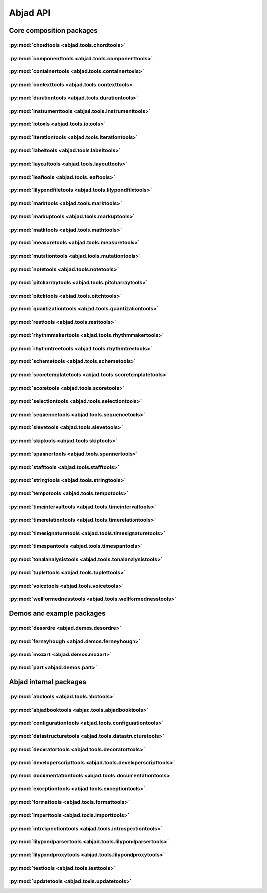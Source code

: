 #########
Abjad API
#########

*************************
Core composition packages
*************************

:py:mod:`chordtools <abjad.tools.chordtools>`
=============================================

.. only:: html

   .. toctree::
      :hidden:
      :maxdepth: 1

      tools/chordtools/index

   .. toctree::
      :maxdepth: 1

      tools/chordtools/Chord/Chord

.. only:: latex

   Concrete classes
   ----------------

   .. toctree::

      tools/chordtools/Chord/Chord

:py:mod:`componenttools <abjad.tools.componenttools>`
=====================================================

.. only:: html

   .. toctree::
      :hidden:
      :maxdepth: 1

      tools/componenttools/index

   .. toctree::
      :maxdepth: 1

      tools/componenttools/Component/Component

.. only:: latex

   Abstract classes
   ----------------

   .. toctree::

      tools/componenttools/Component/Component

:py:mod:`containertools <abjad.tools.containertools>`
=====================================================

.. only:: html

   .. toctree::
      :hidden:
      :maxdepth: 1

      tools/containertools/index

   .. toctree::
      :maxdepth: 1

      tools/containertools/Cluster/Cluster
      tools/containertools/Container/Container
      tools/containertools/FixedDurationContainer/FixedDurationContainer
      tools/containertools/GraceContainer/GraceContainer

.. only:: latex

   Concrete classes
   ----------------

   .. toctree::

      tools/containertools/Cluster/Cluster
      tools/containertools/Container/Container
      tools/containertools/FixedDurationContainer/FixedDurationContainer
      tools/containertools/GraceContainer/GraceContainer

:py:mod:`contexttools <abjad.tools.contexttools>`
=================================================

.. only:: html

   .. toctree::
      :hidden:
      :maxdepth: 1

      tools/contexttools/index

   .. toctree::
      :maxdepth: 1

      tools/contexttools/ClefMark/ClefMark
      tools/contexttools/ClefMarkInventory/ClefMarkInventory
      tools/contexttools/Context/Context
      tools/contexttools/ContextMark/ContextMark
      tools/contexttools/DynamicMark/DynamicMark
      tools/contexttools/KeySignatureMark/KeySignatureMark
      tools/contexttools/StaffChangeMark/StaffChangeMark
      tools/contexttools/TempoMark/TempoMark
      tools/contexttools/TempoMarkInventory/TempoMarkInventory
      tools/contexttools/TimeSignatureMark/TimeSignatureMark

.. only:: latex

   Concrete classes
   ----------------

   .. toctree::

      tools/contexttools/ClefMark/ClefMark
      tools/contexttools/ClefMarkInventory/ClefMarkInventory
      tools/contexttools/Context/Context
      tools/contexttools/ContextMark/ContextMark
      tools/contexttools/DynamicMark/DynamicMark
      tools/contexttools/KeySignatureMark/KeySignatureMark
      tools/contexttools/StaffChangeMark/StaffChangeMark
      tools/contexttools/TempoMark/TempoMark
      tools/contexttools/TempoMarkInventory/TempoMarkInventory
      tools/contexttools/TimeSignatureMark/TimeSignatureMark

:py:mod:`durationtools <abjad.tools.durationtools>`
===================================================

.. only:: html

   .. toctree::
      :hidden:
      :maxdepth: 1

      tools/durationtools/index

   .. toctree::
      :maxdepth: 1

      tools/durationtools/Duration/Duration
      tools/durationtools/Multiplier/Multiplier
      tools/durationtools/Offset/Offset

.. only:: latex

   Concrete classes
   ----------------

   .. toctree::

      tools/durationtools/Duration/Duration
      tools/durationtools/Multiplier/Multiplier
      tools/durationtools/Offset/Offset

:py:mod:`instrumenttools <abjad.tools.instrumenttools>`
=======================================================

.. only:: html

   .. toctree::
      :hidden:
      :maxdepth: 1

      tools/instrumenttools/index

   .. toctree::
      :maxdepth: 1

      tools/instrumenttools/Accordion/Accordion
      tools/instrumenttools/AltoFlute/AltoFlute
      tools/instrumenttools/AltoSaxophone/AltoSaxophone
      tools/instrumenttools/AltoTrombone/AltoTrombone
      tools/instrumenttools/BFlatClarinet/BFlatClarinet
      tools/instrumenttools/BaritoneSaxophone/BaritoneSaxophone
      tools/instrumenttools/BaritoneVoice/BaritoneVoice
      tools/instrumenttools/BassClarinet/BassClarinet
      tools/instrumenttools/BassFlute/BassFlute
      tools/instrumenttools/BassSaxophone/BassSaxophone
      tools/instrumenttools/BassTrombone/BassTrombone
      tools/instrumenttools/BassVoice/BassVoice
      tools/instrumenttools/Bassoon/Bassoon
      tools/instrumenttools/Cello/Cello
      tools/instrumenttools/ClarinetInA/ClarinetInA
      tools/instrumenttools/Contrabass/Contrabass
      tools/instrumenttools/ContrabassClarinet/ContrabassClarinet
      tools/instrumenttools/ContrabassFlute/ContrabassFlute
      tools/instrumenttools/ContrabassSaxophone/ContrabassSaxophone
      tools/instrumenttools/Contrabassoon/Contrabassoon
      tools/instrumenttools/ContraltoVoice/ContraltoVoice
      tools/instrumenttools/EFlatClarinet/EFlatClarinet
      tools/instrumenttools/EnglishHorn/EnglishHorn
      tools/instrumenttools/Flute/Flute
      tools/instrumenttools/FrenchHorn/FrenchHorn
      tools/instrumenttools/Glockenspiel/Glockenspiel
      tools/instrumenttools/Guitar/Guitar
      tools/instrumenttools/Harp/Harp
      tools/instrumenttools/Harpsichord/Harpsichord
      tools/instrumenttools/Instrument/Instrument
      tools/instrumenttools/InstrumentInventory/InstrumentInventory
      tools/instrumenttools/Marimba/Marimba
      tools/instrumenttools/MezzoSopranoVoice/MezzoSopranoVoice
      tools/instrumenttools/Oboe/Oboe
      tools/instrumenttools/Piano/Piano
      tools/instrumenttools/Piccolo/Piccolo
      tools/instrumenttools/SopraninoSaxophone/SopraninoSaxophone
      tools/instrumenttools/SopranoSaxophone/SopranoSaxophone
      tools/instrumenttools/SopranoVoice/SopranoVoice
      tools/instrumenttools/TenorSaxophone/TenorSaxophone
      tools/instrumenttools/TenorTrombone/TenorTrombone
      tools/instrumenttools/TenorVoice/TenorVoice
      tools/instrumenttools/Trumpet/Trumpet
      tools/instrumenttools/Tuba/Tuba
      tools/instrumenttools/UntunedPercussion/UntunedPercussion
      tools/instrumenttools/Vibraphone/Vibraphone
      tools/instrumenttools/Viola/Viola
      tools/instrumenttools/Violin/Violin
      tools/instrumenttools/WoodwindFingering/WoodwindFingering
      tools/instrumenttools/Xylophone/Xylophone

   .. toctree::
      :maxdepth: 1

      tools/instrumenttools/default_instrument_name_to_instrument_class
      tools/instrumenttools/iterate_out_of_range_notes_and_chords
      tools/instrumenttools/notes_and_chords_are_in_range
      tools/instrumenttools/notes_and_chords_are_on_expected_clefs
      tools/instrumenttools/transpose_from_sounding_pitch_to_written_pitch
      tools/instrumenttools/transpose_from_written_pitch_to_sounding_pitch

.. only:: latex

   Concrete classes
   ----------------

   .. toctree::

      tools/instrumenttools/Accordion/Accordion
      tools/instrumenttools/AltoFlute/AltoFlute
      tools/instrumenttools/AltoSaxophone/AltoSaxophone
      tools/instrumenttools/AltoTrombone/AltoTrombone
      tools/instrumenttools/BFlatClarinet/BFlatClarinet
      tools/instrumenttools/BaritoneSaxophone/BaritoneSaxophone
      tools/instrumenttools/BaritoneVoice/BaritoneVoice
      tools/instrumenttools/BassClarinet/BassClarinet
      tools/instrumenttools/BassFlute/BassFlute
      tools/instrumenttools/BassSaxophone/BassSaxophone
      tools/instrumenttools/BassTrombone/BassTrombone
      tools/instrumenttools/BassVoice/BassVoice
      tools/instrumenttools/Bassoon/Bassoon
      tools/instrumenttools/Cello/Cello
      tools/instrumenttools/ClarinetInA/ClarinetInA
      tools/instrumenttools/Contrabass/Contrabass
      tools/instrumenttools/ContrabassClarinet/ContrabassClarinet
      tools/instrumenttools/ContrabassFlute/ContrabassFlute
      tools/instrumenttools/ContrabassSaxophone/ContrabassSaxophone
      tools/instrumenttools/Contrabassoon/Contrabassoon
      tools/instrumenttools/ContraltoVoice/ContraltoVoice
      tools/instrumenttools/EFlatClarinet/EFlatClarinet
      tools/instrumenttools/EnglishHorn/EnglishHorn
      tools/instrumenttools/Flute/Flute
      tools/instrumenttools/FrenchHorn/FrenchHorn
      tools/instrumenttools/Glockenspiel/Glockenspiel
      tools/instrumenttools/Guitar/Guitar
      tools/instrumenttools/Harp/Harp
      tools/instrumenttools/Harpsichord/Harpsichord
      tools/instrumenttools/Instrument/Instrument
      tools/instrumenttools/InstrumentInventory/InstrumentInventory
      tools/instrumenttools/Marimba/Marimba
      tools/instrumenttools/MezzoSopranoVoice/MezzoSopranoVoice
      tools/instrumenttools/Oboe/Oboe
      tools/instrumenttools/Piano/Piano
      tools/instrumenttools/Piccolo/Piccolo
      tools/instrumenttools/SopraninoSaxophone/SopraninoSaxophone
      tools/instrumenttools/SopranoSaxophone/SopranoSaxophone
      tools/instrumenttools/SopranoVoice/SopranoVoice
      tools/instrumenttools/TenorSaxophone/TenorSaxophone
      tools/instrumenttools/TenorTrombone/TenorTrombone
      tools/instrumenttools/TenorVoice/TenorVoice
      tools/instrumenttools/Trumpet/Trumpet
      tools/instrumenttools/Tuba/Tuba
      tools/instrumenttools/UntunedPercussion/UntunedPercussion
      tools/instrumenttools/Vibraphone/Vibraphone
      tools/instrumenttools/Viola/Viola
      tools/instrumenttools/Violin/Violin
      tools/instrumenttools/WoodwindFingering/WoodwindFingering
      tools/instrumenttools/Xylophone/Xylophone

   Functions
   ---------

   .. toctree::

      tools/instrumenttools/default_instrument_name_to_instrument_class
      tools/instrumenttools/iterate_out_of_range_notes_and_chords
      tools/instrumenttools/notes_and_chords_are_in_range
      tools/instrumenttools/notes_and_chords_are_on_expected_clefs
      tools/instrumenttools/transpose_from_sounding_pitch_to_written_pitch
      tools/instrumenttools/transpose_from_written_pitch_to_sounding_pitch

:py:mod:`iotools <abjad.tools.iotools>`
=======================================

.. only:: html

   .. toctree::
      :hidden:
      :maxdepth: 1

      tools/iotools/index

   .. toctree::
      :maxdepth: 1

      tools/iotools/RedirectedStreams/RedirectedStreams

   .. toctree::
      :maxdepth: 1

      tools/iotools/clear_terminal
      tools/iotools/count_function_calls
      tools/iotools/f
      tools/iotools/get_last_output_file_name
      tools/iotools/get_next_output_file_name
      tools/iotools/graph
      tools/iotools/insert_expr_into_lilypond_file
      tools/iotools/log
      tools/iotools/log_render_lilypond_input
      tools/iotools/ly
      tools/iotools/open_file
      tools/iotools/p
      tools/iotools/pdf
      tools/iotools/play
      tools/iotools/plot
      tools/iotools/profile_expr
      tools/iotools/redo
      tools/iotools/run_abjad
      tools/iotools/run_lilypond
      tools/iotools/save_last_ly_as
      tools/iotools/save_last_pdf_as
      tools/iotools/show
      tools/iotools/spawn_subprocess
      tools/iotools/verify_output_directory
      tools/iotools/warn_almost_full
      tools/iotools/which
      tools/iotools/write_expr_to_ly
      tools/iotools/write_expr_to_pdf
      tools/iotools/z

.. only:: latex

   Concrete classes
   ----------------

   .. toctree::

      tools/iotools/RedirectedStreams/RedirectedStreams

   Functions
   ---------

   .. toctree::

      tools/iotools/clear_terminal
      tools/iotools/count_function_calls
      tools/iotools/f
      tools/iotools/get_last_output_file_name
      tools/iotools/get_next_output_file_name
      tools/iotools/graph
      tools/iotools/insert_expr_into_lilypond_file
      tools/iotools/log
      tools/iotools/log_render_lilypond_input
      tools/iotools/ly
      tools/iotools/open_file
      tools/iotools/p
      tools/iotools/pdf
      tools/iotools/play
      tools/iotools/plot
      tools/iotools/profile_expr
      tools/iotools/redo
      tools/iotools/run_abjad
      tools/iotools/run_lilypond
      tools/iotools/save_last_ly_as
      tools/iotools/save_last_pdf_as
      tools/iotools/show
      tools/iotools/spawn_subprocess
      tools/iotools/verify_output_directory
      tools/iotools/warn_almost_full
      tools/iotools/which
      tools/iotools/write_expr_to_ly
      tools/iotools/write_expr_to_pdf
      tools/iotools/z

:py:mod:`iterationtools <abjad.tools.iterationtools>`
=====================================================

.. only:: html

   .. toctree::
      :hidden:
      :maxdepth: 1

      tools/iterationtools/index

   .. toctree::
      :maxdepth: 1

      tools/iterationtools/iterate_chords_in_expr
      tools/iterationtools/iterate_components_and_grace_containers_in_expr
      tools/iterationtools/iterate_components_depth_first
      tools/iterationtools/iterate_components_in_expr
      tools/iterationtools/iterate_containers_in_expr
      tools/iterationtools/iterate_contexts_in_expr
      tools/iterationtools/iterate_leaf_pairs_in_expr
      tools/iterationtools/iterate_leaves_in_expr
      tools/iterationtools/iterate_logical_voice_from_component
      tools/iterationtools/iterate_logical_voice_in_expr
      tools/iterationtools/iterate_measures_in_expr
      tools/iterationtools/iterate_nontrivial_tie_chains_in_expr
      tools/iterationtools/iterate_notes_and_chords_in_expr
      tools/iterationtools/iterate_notes_in_expr
      tools/iterationtools/iterate_pitched_tie_chains_in_expr
      tools/iterationtools/iterate_rests_in_expr
      tools/iterationtools/iterate_runs_in_expr
      tools/iterationtools/iterate_scores_in_expr
      tools/iterationtools/iterate_semantic_voices_in_expr
      tools/iterationtools/iterate_skips_in_expr
      tools/iterationtools/iterate_staves_in_expr
      tools/iterationtools/iterate_tie_chains_in_expr
      tools/iterationtools/iterate_timeline_from_component
      tools/iterationtools/iterate_timeline_in_expr
      tools/iterationtools/iterate_topmost_tie_chains_and_components_in_expr
      tools/iterationtools/iterate_tuplets_in_expr
      tools/iterationtools/iterate_vertical_moments_in_expr
      tools/iterationtools/iterate_voices_in_expr

.. only:: latex

   Functions
   ---------

   .. toctree::

      tools/iterationtools/iterate_chords_in_expr
      tools/iterationtools/iterate_components_and_grace_containers_in_expr
      tools/iterationtools/iterate_components_depth_first
      tools/iterationtools/iterate_components_in_expr
      tools/iterationtools/iterate_containers_in_expr
      tools/iterationtools/iterate_contexts_in_expr
      tools/iterationtools/iterate_leaf_pairs_in_expr
      tools/iterationtools/iterate_leaves_in_expr
      tools/iterationtools/iterate_logical_voice_from_component
      tools/iterationtools/iterate_logical_voice_in_expr
      tools/iterationtools/iterate_measures_in_expr
      tools/iterationtools/iterate_nontrivial_tie_chains_in_expr
      tools/iterationtools/iterate_notes_and_chords_in_expr
      tools/iterationtools/iterate_notes_in_expr
      tools/iterationtools/iterate_pitched_tie_chains_in_expr
      tools/iterationtools/iterate_rests_in_expr
      tools/iterationtools/iterate_runs_in_expr
      tools/iterationtools/iterate_scores_in_expr
      tools/iterationtools/iterate_semantic_voices_in_expr
      tools/iterationtools/iterate_skips_in_expr
      tools/iterationtools/iterate_staves_in_expr
      tools/iterationtools/iterate_tie_chains_in_expr
      tools/iterationtools/iterate_timeline_from_component
      tools/iterationtools/iterate_timeline_in_expr
      tools/iterationtools/iterate_topmost_tie_chains_and_components_in_expr
      tools/iterationtools/iterate_tuplets_in_expr
      tools/iterationtools/iterate_vertical_moments_in_expr
      tools/iterationtools/iterate_voices_in_expr

:py:mod:`labeltools <abjad.tools.labeltools>`
=============================================

.. only:: html

   .. toctree::
      :hidden:
      :maxdepth: 1

      tools/labeltools/index

   .. toctree::
      :maxdepth: 1

      tools/labeltools/color_chord_note_heads_in_expr_by_pitch_class_color_map
      tools/labeltools/color_contents_of_container
      tools/labeltools/color_leaf
      tools/labeltools/color_leaves_in_expr
      tools/labeltools/color_measure
      tools/labeltools/color_measures_with_non_power_of_two_denominators_in_expr
      tools/labeltools/color_note_head_by_numbered_pitch_class_color_map
      tools/labeltools/label_leaves_in_expr_with_leaf_depth
      tools/labeltools/label_leaves_in_expr_with_leaf_duration
      tools/labeltools/label_leaves_in_expr_with_leaf_durations
      tools/labeltools/label_leaves_in_expr_with_leaf_indices
      tools/labeltools/label_leaves_in_expr_with_leaf_numbers
      tools/labeltools/label_leaves_in_expr_with_named_interval_classes
      tools/labeltools/label_leaves_in_expr_with_named_intervals
      tools/labeltools/label_leaves_in_expr_with_numbered_interval_classes
      tools/labeltools/label_leaves_in_expr_with_numbered_intervals
      tools/labeltools/label_leaves_in_expr_with_numbered_inversion_equivalent_interval_classes
      tools/labeltools/label_leaves_in_expr_with_pitch_class_numbers
      tools/labeltools/label_leaves_in_expr_with_pitch_numbers
      tools/labeltools/label_leaves_in_expr_with_tuplet_depth
      tools/labeltools/label_leaves_in_expr_with_written_leaf_duration
      tools/labeltools/label_notes_in_expr_with_note_indices
      tools/labeltools/label_tie_chains_in_expr_with_tie_chain_duration
      tools/labeltools/label_tie_chains_in_expr_with_tie_chain_durations
      tools/labeltools/label_tie_chains_in_expr_with_written_tie_chain_duration
      tools/labeltools/label_vertical_moments_in_expr_with_interval_class_vectors
      tools/labeltools/label_vertical_moments_in_expr_with_named_intervals
      tools/labeltools/label_vertical_moments_in_expr_with_numbered_interval_classes
      tools/labeltools/label_vertical_moments_in_expr_with_numbered_intervals
      tools/labeltools/label_vertical_moments_in_expr_with_numbered_pitch_classes
      tools/labeltools/label_vertical_moments_in_expr_with_pitch_numbers
      tools/labeltools/remove_markup_from_leaves_in_expr

.. only:: latex

   Functions
   ---------

   .. toctree::

      tools/labeltools/color_chord_note_heads_in_expr_by_pitch_class_color_map
      tools/labeltools/color_contents_of_container
      tools/labeltools/color_leaf
      tools/labeltools/color_leaves_in_expr
      tools/labeltools/color_measure
      tools/labeltools/color_measures_with_non_power_of_two_denominators_in_expr
      tools/labeltools/color_note_head_by_numbered_pitch_class_color_map
      tools/labeltools/label_leaves_in_expr_with_leaf_depth
      tools/labeltools/label_leaves_in_expr_with_leaf_duration
      tools/labeltools/label_leaves_in_expr_with_leaf_durations
      tools/labeltools/label_leaves_in_expr_with_leaf_indices
      tools/labeltools/label_leaves_in_expr_with_leaf_numbers
      tools/labeltools/label_leaves_in_expr_with_named_interval_classes
      tools/labeltools/label_leaves_in_expr_with_named_intervals
      tools/labeltools/label_leaves_in_expr_with_numbered_interval_classes
      tools/labeltools/label_leaves_in_expr_with_numbered_intervals
      tools/labeltools/label_leaves_in_expr_with_numbered_inversion_equivalent_interval_classes
      tools/labeltools/label_leaves_in_expr_with_pitch_class_numbers
      tools/labeltools/label_leaves_in_expr_with_pitch_numbers
      tools/labeltools/label_leaves_in_expr_with_tuplet_depth
      tools/labeltools/label_leaves_in_expr_with_written_leaf_duration
      tools/labeltools/label_notes_in_expr_with_note_indices
      tools/labeltools/label_tie_chains_in_expr_with_tie_chain_duration
      tools/labeltools/label_tie_chains_in_expr_with_tie_chain_durations
      tools/labeltools/label_tie_chains_in_expr_with_written_tie_chain_duration
      tools/labeltools/label_vertical_moments_in_expr_with_interval_class_vectors
      tools/labeltools/label_vertical_moments_in_expr_with_named_intervals
      tools/labeltools/label_vertical_moments_in_expr_with_numbered_interval_classes
      tools/labeltools/label_vertical_moments_in_expr_with_numbered_intervals
      tools/labeltools/label_vertical_moments_in_expr_with_numbered_pitch_classes
      tools/labeltools/label_vertical_moments_in_expr_with_pitch_numbers
      tools/labeltools/remove_markup_from_leaves_in_expr

:py:mod:`layouttools <abjad.tools.layouttools>`
===============================================

.. only:: html

   .. toctree::
      :hidden:
      :maxdepth: 1

      tools/layouttools/index

   .. toctree::
      :maxdepth: 1

      tools/layouttools/SpacingIndication/SpacingIndication

   .. toctree::
      :maxdepth: 1

      tools/layouttools/make_spacing_vector
      tools/layouttools/set_line_breaks_by_line_duration
      tools/layouttools/set_line_breaks_cyclically_by_line_duration_ge
      tools/layouttools/set_line_breaks_cyclically_by_line_duration_in_seconds_ge

.. only:: latex

   Concrete classes
   ----------------

   .. toctree::

      tools/layouttools/SpacingIndication/SpacingIndication

   Functions
   ---------

   .. toctree::

      tools/layouttools/make_spacing_vector
      tools/layouttools/set_line_breaks_by_line_duration
      tools/layouttools/set_line_breaks_cyclically_by_line_duration_ge
      tools/layouttools/set_line_breaks_cyclically_by_line_duration_in_seconds_ge

:py:mod:`leaftools <abjad.tools.leaftools>`
===========================================

.. only:: html

   .. toctree::
      :hidden:
      :maxdepth: 1

      tools/leaftools/index

   .. toctree::
      :maxdepth: 1

      tools/leaftools/Leaf/Leaf

   .. toctree::
      :maxdepth: 1

      tools/leaftools/make_leaves
      tools/leaftools/make_leaves_from_talea
      tools/leaftools/make_tied_leaf

.. only:: latex

   Abstract classes
   ----------------

   .. toctree::

      tools/leaftools/Leaf/Leaf

   Functions
   ---------

   .. toctree::

      tools/leaftools/make_leaves
      tools/leaftools/make_leaves_from_talea
      tools/leaftools/make_tied_leaf

:py:mod:`lilypondfiletools <abjad.tools.lilypondfiletools>`
===========================================================

.. only:: html

   .. toctree::
      :hidden:
      :maxdepth: 1

      tools/lilypondfiletools/index

   .. toctree::
      :maxdepth: 1

      tools/lilypondfiletools/AttributedBlock/AttributedBlock
      tools/lilypondfiletools/NonattributedBlock/NonattributedBlock

   .. toctree::
      :maxdepth: 1

      tools/lilypondfiletools/AbjadRevisionToken/AbjadRevisionToken
      tools/lilypondfiletools/BookBlock/BookBlock
      tools/lilypondfiletools/BookpartBlock/BookpartBlock
      tools/lilypondfiletools/ContextBlock/ContextBlock
      tools/lilypondfiletools/DateTimeToken/DateTimeToken
      tools/lilypondfiletools/HeaderBlock/HeaderBlock
      tools/lilypondfiletools/LayoutBlock/LayoutBlock
      tools/lilypondfiletools/LilyPondDimension/LilyPondDimension
      tools/lilypondfiletools/LilyPondFile/LilyPondFile
      tools/lilypondfiletools/LilyPondLanguageToken/LilyPondLanguageToken
      tools/lilypondfiletools/LilyPondVersionToken/LilyPondVersionToken
      tools/lilypondfiletools/MIDIBlock/MIDIBlock
      tools/lilypondfiletools/PaperBlock/PaperBlock
      tools/lilypondfiletools/ScoreBlock/ScoreBlock

   .. toctree::
      :maxdepth: 1

      tools/lilypondfiletools/make_basic_lilypond_file
      tools/lilypondfiletools/make_floating_time_signature_lilypond_file
      tools/lilypondfiletools/make_time_signature_context_block

.. only:: latex

   Abstract classes
   ----------------

   .. toctree::

      tools/lilypondfiletools/AttributedBlock/AttributedBlock
      tools/lilypondfiletools/NonattributedBlock/NonattributedBlock

   Concrete classes
   ----------------

   .. toctree::

      tools/lilypondfiletools/AbjadRevisionToken/AbjadRevisionToken
      tools/lilypondfiletools/BookBlock/BookBlock
      tools/lilypondfiletools/BookpartBlock/BookpartBlock
      tools/lilypondfiletools/ContextBlock/ContextBlock
      tools/lilypondfiletools/DateTimeToken/DateTimeToken
      tools/lilypondfiletools/HeaderBlock/HeaderBlock
      tools/lilypondfiletools/LayoutBlock/LayoutBlock
      tools/lilypondfiletools/LilyPondDimension/LilyPondDimension
      tools/lilypondfiletools/LilyPondFile/LilyPondFile
      tools/lilypondfiletools/LilyPondLanguageToken/LilyPondLanguageToken
      tools/lilypondfiletools/LilyPondVersionToken/LilyPondVersionToken
      tools/lilypondfiletools/MIDIBlock/MIDIBlock
      tools/lilypondfiletools/PaperBlock/PaperBlock
      tools/lilypondfiletools/ScoreBlock/ScoreBlock

   Functions
   ---------

   .. toctree::

      tools/lilypondfiletools/make_basic_lilypond_file
      tools/lilypondfiletools/make_floating_time_signature_lilypond_file
      tools/lilypondfiletools/make_time_signature_context_block

:py:mod:`marktools <abjad.tools.marktools>`
===========================================

.. only:: html

   .. toctree::
      :hidden:
      :maxdepth: 1

      tools/marktools/index

   .. toctree::
      :maxdepth: 1

      tools/marktools/DirectedMark/DirectedMark

   .. toctree::
      :maxdepth: 1

      tools/marktools/Annotation/Annotation
      tools/marktools/Articulation/Articulation
      tools/marktools/BarLine/BarLine
      tools/marktools/BendAfter/BendAfter
      tools/marktools/LilyPondCommandMark/LilyPondCommandMark
      tools/marktools/LilyPondComment/LilyPondComment
      tools/marktools/Mark/Mark
      tools/marktools/StemTremolo/StemTremolo

.. only:: latex

   Abstract classes
   ----------------

   .. toctree::

      tools/marktools/DirectedMark/DirectedMark

   Concrete classes
   ----------------

   .. toctree::

      tools/marktools/Annotation/Annotation
      tools/marktools/Articulation/Articulation
      tools/marktools/BarLine/BarLine
      tools/marktools/BendAfter/BendAfter
      tools/marktools/LilyPondCommandMark/LilyPondCommandMark
      tools/marktools/LilyPondComment/LilyPondComment
      tools/marktools/Mark/Mark
      tools/marktools/StemTremolo/StemTremolo

:py:mod:`markuptools <abjad.tools.markuptools>`
===============================================

.. only:: html

   .. toctree::
      :hidden:
      :maxdepth: 1

      tools/markuptools/index

   .. toctree::
      :maxdepth: 1

      tools/markuptools/Markup/Markup
      tools/markuptools/MarkupCommand/MarkupCommand
      tools/markuptools/MarkupInventory/MarkupInventory
      tools/markuptools/MusicGlyph/MusicGlyph

   .. toctree::
      :maxdepth: 1

      tools/markuptools/combine_markup_commands
      tools/markuptools/make_big_centered_page_number_markup
      tools/markuptools/make_blank_line_markup
      tools/markuptools/make_centered_title_markup
      tools/markuptools/make_vertically_adjusted_composer_markup

.. only:: latex

   Concrete classes
   ----------------

   .. toctree::

      tools/markuptools/Markup/Markup
      tools/markuptools/MarkupCommand/MarkupCommand
      tools/markuptools/MarkupInventory/MarkupInventory
      tools/markuptools/MusicGlyph/MusicGlyph

   Functions
   ---------

   .. toctree::

      tools/markuptools/combine_markup_commands
      tools/markuptools/make_big_centered_page_number_markup
      tools/markuptools/make_blank_line_markup
      tools/markuptools/make_centered_title_markup
      tools/markuptools/make_vertically_adjusted_composer_markup

:py:mod:`mathtools <abjad.tools.mathtools>`
===========================================

.. only:: html

   .. toctree::
      :hidden:
      :maxdepth: 1

      tools/mathtools/index

   .. toctree::
      :maxdepth: 1

      tools/mathtools/BoundedObject/BoundedObject
      tools/mathtools/Infinity/Infinity
      tools/mathtools/NegativeInfinity/NegativeInfinity
      tools/mathtools/NonreducedFraction/NonreducedFraction
      tools/mathtools/NonreducedRatio/NonreducedRatio
      tools/mathtools/Ratio/Ratio

   .. toctree::
      :maxdepth: 1

      tools/mathtools/are_relatively_prime
      tools/mathtools/arithmetic_mean
      tools/mathtools/binomial_coefficient
      tools/mathtools/cumulative_products
      tools/mathtools/cumulative_signed_weights
      tools/mathtools/cumulative_sums
      tools/mathtools/cumulative_sums_zero
      tools/mathtools/cumulative_sums_zero_pairwise
      tools/mathtools/difference_series
      tools/mathtools/divide_number_by_ratio
      tools/mathtools/divisors
      tools/mathtools/factors
      tools/mathtools/fraction_to_proper_fraction
      tools/mathtools/get_shared_numeric_sign
      tools/mathtools/greatest_common_divisor
      tools/mathtools/greatest_multiple_less_equal
      tools/mathtools/greatest_power_of_two_less_equal
      tools/mathtools/integer_equivalent_number_to_integer
      tools/mathtools/integer_to_base_k_tuple
      tools/mathtools/integer_to_binary_string
      tools/mathtools/interpolate_cosine
      tools/mathtools/interpolate_divide
      tools/mathtools/interpolate_divide_multiple
      tools/mathtools/interpolate_exponential
      tools/mathtools/interpolate_linear
      tools/mathtools/interval_string_to_pair_and_indicators
      tools/mathtools/is_assignable_integer
      tools/mathtools/is_dotted_integer
      tools/mathtools/is_integer_equivalent_expr
      tools/mathtools/is_integer_equivalent_number
      tools/mathtools/is_negative_integer
      tools/mathtools/is_nonnegative_integer
      tools/mathtools/is_nonnegative_integer_equivalent_number
      tools/mathtools/is_nonnegative_integer_power_of_two
      tools/mathtools/is_positive_integer
      tools/mathtools/is_positive_integer_equivalent_number
      tools/mathtools/is_positive_integer_power_of_two
      tools/mathtools/least_common_multiple
      tools/mathtools/least_multiple_greater_equal
      tools/mathtools/least_power_of_two_greater_equal
      tools/mathtools/next_integer_partition
      tools/mathtools/partition_integer_by_ratio
      tools/mathtools/partition_integer_into_canonic_parts
      tools/mathtools/partition_integer_into_halves
      tools/mathtools/partition_integer_into_parts_less_than_double
      tools/mathtools/partition_integer_into_units
      tools/mathtools/remove_powers_of_two
      tools/mathtools/sign
      tools/mathtools/weight
      tools/mathtools/yield_all_compositions_of_integer
      tools/mathtools/yield_all_partitions_of_integer
      tools/mathtools/yield_nonreduced_fractions

.. only:: latex

   Concrete classes
   ----------------

   .. toctree::

      tools/mathtools/BoundedObject/BoundedObject
      tools/mathtools/Infinity/Infinity
      tools/mathtools/NegativeInfinity/NegativeInfinity
      tools/mathtools/NonreducedFraction/NonreducedFraction
      tools/mathtools/NonreducedRatio/NonreducedRatio
      tools/mathtools/Ratio/Ratio

   Functions
   ---------

   .. toctree::

      tools/mathtools/are_relatively_prime
      tools/mathtools/arithmetic_mean
      tools/mathtools/binomial_coefficient
      tools/mathtools/cumulative_products
      tools/mathtools/cumulative_signed_weights
      tools/mathtools/cumulative_sums
      tools/mathtools/cumulative_sums_zero
      tools/mathtools/cumulative_sums_zero_pairwise
      tools/mathtools/difference_series
      tools/mathtools/divide_number_by_ratio
      tools/mathtools/divisors
      tools/mathtools/factors
      tools/mathtools/fraction_to_proper_fraction
      tools/mathtools/get_shared_numeric_sign
      tools/mathtools/greatest_common_divisor
      tools/mathtools/greatest_multiple_less_equal
      tools/mathtools/greatest_power_of_two_less_equal
      tools/mathtools/integer_equivalent_number_to_integer
      tools/mathtools/integer_to_base_k_tuple
      tools/mathtools/integer_to_binary_string
      tools/mathtools/interpolate_cosine
      tools/mathtools/interpolate_divide
      tools/mathtools/interpolate_divide_multiple
      tools/mathtools/interpolate_exponential
      tools/mathtools/interpolate_linear
      tools/mathtools/interval_string_to_pair_and_indicators
      tools/mathtools/is_assignable_integer
      tools/mathtools/is_dotted_integer
      tools/mathtools/is_integer_equivalent_expr
      tools/mathtools/is_integer_equivalent_number
      tools/mathtools/is_negative_integer
      tools/mathtools/is_nonnegative_integer
      tools/mathtools/is_nonnegative_integer_equivalent_number
      tools/mathtools/is_nonnegative_integer_power_of_two
      tools/mathtools/is_positive_integer
      tools/mathtools/is_positive_integer_equivalent_number
      tools/mathtools/is_positive_integer_power_of_two
      tools/mathtools/least_common_multiple
      tools/mathtools/least_multiple_greater_equal
      tools/mathtools/least_power_of_two_greater_equal
      tools/mathtools/next_integer_partition
      tools/mathtools/partition_integer_by_ratio
      tools/mathtools/partition_integer_into_canonic_parts
      tools/mathtools/partition_integer_into_halves
      tools/mathtools/partition_integer_into_parts_less_than_double
      tools/mathtools/partition_integer_into_units
      tools/mathtools/remove_powers_of_two
      tools/mathtools/sign
      tools/mathtools/weight
      tools/mathtools/yield_all_compositions_of_integer
      tools/mathtools/yield_all_partitions_of_integer
      tools/mathtools/yield_nonreduced_fractions

:py:mod:`measuretools <abjad.tools.measuretools>`
=================================================

.. only:: html

   .. toctree::
      :hidden:
      :maxdepth: 1

      tools/measuretools/index

   .. toctree::
      :maxdepth: 1

      tools/measuretools/Measure/Measure

   .. toctree::
      :maxdepth: 1

      tools/measuretools/append_spacer_skip_to_underfull_measure
      tools/measuretools/append_spacer_skips_to_underfull_measures_in_expr
      tools/measuretools/apply_full_measure_tuplets_to_contents_of_measures_in_expr
      tools/measuretools/extend_measures_in_expr_and_apply_full_measure_tuplets
      tools/measuretools/fill_measures_in_expr_with_full_measure_spacer_skips
      tools/measuretools/fill_measures_in_expr_with_minimal_number_of_notes
      tools/measuretools/fill_measures_in_expr_with_repeated_notes
      tools/measuretools/fill_measures_in_expr_with_time_signature_denominator_notes
      tools/measuretools/get_measure_that_starts_with_container
      tools/measuretools/get_measure_that_stops_with_container
      tools/measuretools/get_next_measure_from_component
      tools/measuretools/get_one_indexed_measure_number_in_expr
      tools/measuretools/get_previous_measure_from_component
      tools/measuretools/make_measures_with_full_measure_spacer_skips
      tools/measuretools/move_full_measure_tuplet_prolation_to_measure_time_signature
      tools/measuretools/move_measure_prolation_to_full_measure_tuplet
      tools/measuretools/replace_contents_of_measures_in_expr
      tools/measuretools/scale_measure_denominator_and_adjust_measure_contents
      tools/measuretools/set_always_format_time_signature_of_measures_in_expr
      tools/measuretools/set_measure_denominator_and_adjust_numerator

.. only:: latex

   Concrete classes
   ----------------

   .. toctree::

      tools/measuretools/Measure/Measure

   Functions
   ---------

   .. toctree::

      tools/measuretools/append_spacer_skip_to_underfull_measure
      tools/measuretools/append_spacer_skips_to_underfull_measures_in_expr
      tools/measuretools/apply_full_measure_tuplets_to_contents_of_measures_in_expr
      tools/measuretools/extend_measures_in_expr_and_apply_full_measure_tuplets
      tools/measuretools/fill_measures_in_expr_with_full_measure_spacer_skips
      tools/measuretools/fill_measures_in_expr_with_minimal_number_of_notes
      tools/measuretools/fill_measures_in_expr_with_repeated_notes
      tools/measuretools/fill_measures_in_expr_with_time_signature_denominator_notes
      tools/measuretools/get_measure_that_starts_with_container
      tools/measuretools/get_measure_that_stops_with_container
      tools/measuretools/get_next_measure_from_component
      tools/measuretools/get_one_indexed_measure_number_in_expr
      tools/measuretools/get_previous_measure_from_component
      tools/measuretools/make_measures_with_full_measure_spacer_skips
      tools/measuretools/move_full_measure_tuplet_prolation_to_measure_time_signature
      tools/measuretools/move_measure_prolation_to_full_measure_tuplet
      tools/measuretools/replace_contents_of_measures_in_expr
      tools/measuretools/scale_measure_denominator_and_adjust_measure_contents
      tools/measuretools/set_always_format_time_signature_of_measures_in_expr
      tools/measuretools/set_measure_denominator_and_adjust_numerator

:py:mod:`mutationtools <abjad.tools.mutationtools>`
===================================================

.. only:: html

   .. toctree::
      :hidden:
      :maxdepth: 1

      tools/mutationtools/index

   .. toctree::
      :maxdepth: 1

      tools/mutationtools/AttributeInspectionAgent/AttributeInspectionAgent
      tools/mutationtools/ScoreMutationAgent/ScoreMutationAgent

   .. toctree::
      :maxdepth: 1

      tools/mutationtools/mutate

.. only:: latex

   Concrete classes
   ----------------

   .. toctree::

      tools/mutationtools/AttributeInspectionAgent/AttributeInspectionAgent
      tools/mutationtools/ScoreMutationAgent/ScoreMutationAgent

   Functions
   ---------

   .. toctree::

      tools/mutationtools/mutate

:py:mod:`notetools <abjad.tools.notetools>`
===========================================

.. only:: html

   .. toctree::
      :hidden:
      :maxdepth: 1

      tools/notetools/index

   .. toctree::
      :maxdepth: 1

      tools/notetools/Harmonic/Harmonic
      tools/notetools/NaturalHarmonic/NaturalHarmonic
      tools/notetools/Note/Note
      tools/notetools/NoteHead/NoteHead

   .. toctree::
      :maxdepth: 1

      tools/notetools/make_accelerating_notes_with_lilypond_multipliers
      tools/notetools/make_notes
      tools/notetools/make_notes_with_multiplied_durations
      tools/notetools/make_percussion_note
      tools/notetools/make_quarter_notes_with_lilypond_duration_multiplier
      tools/notetools/make_repeated_notes
      tools/notetools/make_repeated_notes_from_time_signature
      tools/notetools/make_repeated_notes_from_time_signatures
      tools/notetools/make_repeated_notes_with_shorter_notes_at_end

.. only:: latex

   Concrete classes
   ----------------

   .. toctree::

      tools/notetools/Harmonic/Harmonic
      tools/notetools/NaturalHarmonic/NaturalHarmonic
      tools/notetools/Note/Note
      tools/notetools/NoteHead/NoteHead

   Functions
   ---------

   .. toctree::

      tools/notetools/make_accelerating_notes_with_lilypond_multipliers
      tools/notetools/make_notes
      tools/notetools/make_notes_with_multiplied_durations
      tools/notetools/make_percussion_note
      tools/notetools/make_quarter_notes_with_lilypond_duration_multiplier
      tools/notetools/make_repeated_notes
      tools/notetools/make_repeated_notes_from_time_signature
      tools/notetools/make_repeated_notes_from_time_signatures
      tools/notetools/make_repeated_notes_with_shorter_notes_at_end

:py:mod:`pitcharraytools <abjad.tools.pitcharraytools>`
=======================================================

.. only:: html

   .. toctree::
      :hidden:
      :maxdepth: 1

      tools/pitcharraytools/index

   .. toctree::
      :maxdepth: 1

      tools/pitcharraytools/PitchArray/PitchArray
      tools/pitcharraytools/PitchArrayCell/PitchArrayCell
      tools/pitcharraytools/PitchArrayColumn/PitchArrayColumn
      tools/pitcharraytools/PitchArrayInventory/PitchArrayInventory
      tools/pitcharraytools/PitchArrayRow/PitchArrayRow

.. only:: latex

   Concrete classes
   ----------------

   .. toctree::

      tools/pitcharraytools/PitchArray/PitchArray
      tools/pitcharraytools/PitchArrayCell/PitchArrayCell
      tools/pitcharraytools/PitchArrayColumn/PitchArrayColumn
      tools/pitcharraytools/PitchArrayInventory/PitchArrayInventory
      tools/pitcharraytools/PitchArrayRow/PitchArrayRow

:py:mod:`pitchtools <abjad.tools.pitchtools>`
=============================================

.. only:: html

   .. toctree::
      :hidden:
      :maxdepth: 1

      tools/pitchtools/index

   .. toctree::
      :maxdepth: 1

      tools/pitchtools/Interval/Interval
      tools/pitchtools/IntervalClass/IntervalClass
      tools/pitchtools/Pitch/Pitch
      tools/pitchtools/PitchClass/PitchClass
      tools/pitchtools/Segment/Segment
      tools/pitchtools/Set/Set
      tools/pitchtools/Vector/Vector

   .. toctree::
      :maxdepth: 1

      tools/pitchtools/Accidental/Accidental
      tools/pitchtools/IntervalClassSegment/IntervalClassSegment
      tools/pitchtools/IntervalClassSet/IntervalClassSet
      tools/pitchtools/IntervalClassVector/IntervalClassVector
      tools/pitchtools/IntervalSegment/IntervalSegment
      tools/pitchtools/IntervalSet/IntervalSet
      tools/pitchtools/IntervalVector/IntervalVector
      tools/pitchtools/NamedInterval/NamedInterval
      tools/pitchtools/NamedIntervalClass/NamedIntervalClass
      tools/pitchtools/NamedInversionEquivalentIntervalClass/NamedInversionEquivalentIntervalClass
      tools/pitchtools/NamedPitch/NamedPitch
      tools/pitchtools/NamedPitchClass/NamedPitchClass
      tools/pitchtools/NumberedInterval/NumberedInterval
      tools/pitchtools/NumberedIntervalClass/NumberedIntervalClass
      tools/pitchtools/NumberedInversionEquivalentIntervalClass/NumberedInversionEquivalentIntervalClass
      tools/pitchtools/NumberedPitch/NumberedPitch
      tools/pitchtools/NumberedPitchClass/NumberedPitchClass
      tools/pitchtools/NumberedPitchClassColorMap/NumberedPitchClassColorMap
      tools/pitchtools/Octave/Octave
      tools/pitchtools/OctaveTranspositionMapping/OctaveTranspositionMapping
      tools/pitchtools/OctaveTranspositionMappingComponent/OctaveTranspositionMappingComponent
      tools/pitchtools/OctaveTranspositionMappingInventory/OctaveTranspositionMappingInventory
      tools/pitchtools/PitchClassSegment/PitchClassSegment
      tools/pitchtools/PitchClassSet/PitchClassSet
      tools/pitchtools/PitchClassVector/PitchClassVector
      tools/pitchtools/PitchRange/PitchRange
      tools/pitchtools/PitchRangeInventory/PitchRangeInventory
      tools/pitchtools/PitchSegment/PitchSegment
      tools/pitchtools/PitchSet/PitchSet
      tools/pitchtools/PitchVector/PitchVector
      tools/pitchtools/TwelveToneRow/TwelveToneRow

   .. toctree::
      :maxdepth: 1

      tools/pitchtools/apply_accidental_to_named_pitch
      tools/pitchtools/clef_and_staff_position_number_to_named_pitch
      tools/pitchtools/contains_subsegment
      tools/pitchtools/get_named_pitch_from_pitch_carrier
      tools/pitchtools/get_numbered_pitch_class_from_pitch_carrier
      tools/pitchtools/insert_and_transpose_nested_subruns_in_pitch_class_number_list
      tools/pitchtools/instantiate_pitch_and_interval_test_collection
      tools/pitchtools/inventory_aggregate_subsets
      tools/pitchtools/iterate_named_pitch_pairs_in_expr
      tools/pitchtools/list_named_pitches_in_expr
      tools/pitchtools/list_numbered_interval_numbers_pairwise
      tools/pitchtools/list_numbered_inversion_equivalent_interval_classes_pairwise
      tools/pitchtools/list_octave_transpositions_of_pitch_carrier_within_pitch_range
      tools/pitchtools/list_ordered_named_pitch_pairs_from_expr_1_to_expr_2
      tools/pitchtools/list_pitch_numbers_in_expr
      tools/pitchtools/list_unordered_named_pitch_pairs_in_expr
      tools/pitchtools/make_n_middle_c_centered_pitches
      tools/pitchtools/named_pitch_and_clef_to_staff_position_number
      tools/pitchtools/numbered_inversion_equivalent_interval_class_dictionary
      tools/pitchtools/permute_named_pitch_carrier_list_by_twelve_tone_row
      tools/pitchtools/register_pitch_class_numbers_by_pitch_number_aggregate
      tools/pitchtools/set_written_pitch_of_pitched_components_in_expr
      tools/pitchtools/sort_named_pitch_carriers_in_expr
      tools/pitchtools/spell_numbered_interval_number
      tools/pitchtools/spell_pitch_number
      tools/pitchtools/suggest_clef_for_named_pitches
      tools/pitchtools/transpose_named_pitch_by_numbered_interval_and_respell
      tools/pitchtools/transpose_pitch_carrier_by_interval
      tools/pitchtools/transpose_pitch_class_number_to_pitch_number_neighbor
      tools/pitchtools/transpose_pitch_expr_into_pitch_range
      tools/pitchtools/transpose_pitch_number_by_octave_transposition_mapping

.. only:: latex

   Abstract classes
   ----------------

   .. toctree::

      tools/pitchtools/Interval/Interval
      tools/pitchtools/IntervalClass/IntervalClass
      tools/pitchtools/Pitch/Pitch
      tools/pitchtools/PitchClass/PitchClass
      tools/pitchtools/Segment/Segment
      tools/pitchtools/Set/Set
      tools/pitchtools/Vector/Vector

   Concrete classes
   ----------------

   .. toctree::

      tools/pitchtools/Accidental/Accidental
      tools/pitchtools/IntervalClassSegment/IntervalClassSegment
      tools/pitchtools/IntervalClassSet/IntervalClassSet
      tools/pitchtools/IntervalClassVector/IntervalClassVector
      tools/pitchtools/IntervalSegment/IntervalSegment
      tools/pitchtools/IntervalSet/IntervalSet
      tools/pitchtools/IntervalVector/IntervalVector
      tools/pitchtools/NamedInterval/NamedInterval
      tools/pitchtools/NamedIntervalClass/NamedIntervalClass
      tools/pitchtools/NamedInversionEquivalentIntervalClass/NamedInversionEquivalentIntervalClass
      tools/pitchtools/NamedPitch/NamedPitch
      tools/pitchtools/NamedPitchClass/NamedPitchClass
      tools/pitchtools/NumberedInterval/NumberedInterval
      tools/pitchtools/NumberedIntervalClass/NumberedIntervalClass
      tools/pitchtools/NumberedInversionEquivalentIntervalClass/NumberedInversionEquivalentIntervalClass
      tools/pitchtools/NumberedPitch/NumberedPitch
      tools/pitchtools/NumberedPitchClass/NumberedPitchClass
      tools/pitchtools/NumberedPitchClassColorMap/NumberedPitchClassColorMap
      tools/pitchtools/Octave/Octave
      tools/pitchtools/OctaveTranspositionMapping/OctaveTranspositionMapping
      tools/pitchtools/OctaveTranspositionMappingComponent/OctaveTranspositionMappingComponent
      tools/pitchtools/OctaveTranspositionMappingInventory/OctaveTranspositionMappingInventory
      tools/pitchtools/PitchClassSegment/PitchClassSegment
      tools/pitchtools/PitchClassSet/PitchClassSet
      tools/pitchtools/PitchClassVector/PitchClassVector
      tools/pitchtools/PitchRange/PitchRange
      tools/pitchtools/PitchRangeInventory/PitchRangeInventory
      tools/pitchtools/PitchSegment/PitchSegment
      tools/pitchtools/PitchSet/PitchSet
      tools/pitchtools/PitchVector/PitchVector
      tools/pitchtools/TwelveToneRow/TwelveToneRow

   Functions
   ---------

   .. toctree::

      tools/pitchtools/apply_accidental_to_named_pitch
      tools/pitchtools/clef_and_staff_position_number_to_named_pitch
      tools/pitchtools/contains_subsegment
      tools/pitchtools/get_named_pitch_from_pitch_carrier
      tools/pitchtools/get_numbered_pitch_class_from_pitch_carrier
      tools/pitchtools/insert_and_transpose_nested_subruns_in_pitch_class_number_list
      tools/pitchtools/instantiate_pitch_and_interval_test_collection
      tools/pitchtools/inventory_aggregate_subsets
      tools/pitchtools/iterate_named_pitch_pairs_in_expr
      tools/pitchtools/list_named_pitches_in_expr
      tools/pitchtools/list_numbered_interval_numbers_pairwise
      tools/pitchtools/list_numbered_inversion_equivalent_interval_classes_pairwise
      tools/pitchtools/list_octave_transpositions_of_pitch_carrier_within_pitch_range
      tools/pitchtools/list_ordered_named_pitch_pairs_from_expr_1_to_expr_2
      tools/pitchtools/list_pitch_numbers_in_expr
      tools/pitchtools/list_unordered_named_pitch_pairs_in_expr
      tools/pitchtools/make_n_middle_c_centered_pitches
      tools/pitchtools/named_pitch_and_clef_to_staff_position_number
      tools/pitchtools/numbered_inversion_equivalent_interval_class_dictionary
      tools/pitchtools/permute_named_pitch_carrier_list_by_twelve_tone_row
      tools/pitchtools/register_pitch_class_numbers_by_pitch_number_aggregate
      tools/pitchtools/set_written_pitch_of_pitched_components_in_expr
      tools/pitchtools/sort_named_pitch_carriers_in_expr
      tools/pitchtools/spell_numbered_interval_number
      tools/pitchtools/spell_pitch_number
      tools/pitchtools/suggest_clef_for_named_pitches
      tools/pitchtools/transpose_named_pitch_by_numbered_interval_and_respell
      tools/pitchtools/transpose_pitch_carrier_by_interval
      tools/pitchtools/transpose_pitch_class_number_to_pitch_number_neighbor
      tools/pitchtools/transpose_pitch_expr_into_pitch_range
      tools/pitchtools/transpose_pitch_number_by_octave_transposition_mapping

:py:mod:`quantizationtools <abjad.tools.quantizationtools>`
===========================================================

.. only:: html

   .. toctree::
      :hidden:
      :maxdepth: 1

      tools/quantizationtools/index

   .. toctree::
      :maxdepth: 1

      tools/quantizationtools/AttackPointOptimizer/AttackPointOptimizer
      tools/quantizationtools/GraceHandler/GraceHandler
      tools/quantizationtools/Heuristic/Heuristic
      tools/quantizationtools/JobHandler/JobHandler
      tools/quantizationtools/QEvent/QEvent
      tools/quantizationtools/QSchema/QSchema
      tools/quantizationtools/QSchemaItem/QSchemaItem
      tools/quantizationtools/QTarget/QTarget
      tools/quantizationtools/SearchTree/SearchTree

   .. toctree::
      :maxdepth: 1

      tools/quantizationtools/BeatwiseQSchema/BeatwiseQSchema
      tools/quantizationtools/BeatwiseQSchemaItem/BeatwiseQSchemaItem
      tools/quantizationtools/BeatwiseQTarget/BeatwiseQTarget
      tools/quantizationtools/CollapsingGraceHandler/CollapsingGraceHandler
      tools/quantizationtools/ConcatenatingGraceHandler/ConcatenatingGraceHandler
      tools/quantizationtools/DiscardingGraceHandler/DiscardingGraceHandler
      tools/quantizationtools/DistanceHeuristic/DistanceHeuristic
      tools/quantizationtools/MeasurewiseAttackPointOptimizer/MeasurewiseAttackPointOptimizer
      tools/quantizationtools/MeasurewiseQSchema/MeasurewiseQSchema
      tools/quantizationtools/MeasurewiseQSchemaItem/MeasurewiseQSchemaItem
      tools/quantizationtools/MeasurewiseQTarget/MeasurewiseQTarget
      tools/quantizationtools/NaiveAttackPointOptimizer/NaiveAttackPointOptimizer
      tools/quantizationtools/NullAttackPointOptimizer/NullAttackPointOptimizer
      tools/quantizationtools/ParallelJobHandler/ParallelJobHandler
      tools/quantizationtools/ParallelJobHandlerWorker/ParallelJobHandlerWorker
      tools/quantizationtools/PitchedQEvent/PitchedQEvent
      tools/quantizationtools/QEventProxy/QEventProxy
      tools/quantizationtools/QEventSequence/QEventSequence
      tools/quantizationtools/QGrid/QGrid
      tools/quantizationtools/QGridContainer/QGridContainer
      tools/quantizationtools/QGridLeaf/QGridLeaf
      tools/quantizationtools/QTargetBeat/QTargetBeat
      tools/quantizationtools/QTargetMeasure/QTargetMeasure
      tools/quantizationtools/QuantizationJob/QuantizationJob
      tools/quantizationtools/Quantizer/Quantizer
      tools/quantizationtools/SerialJobHandler/SerialJobHandler
      tools/quantizationtools/SilentQEvent/SilentQEvent
      tools/quantizationtools/TerminalQEvent/TerminalQEvent
      tools/quantizationtools/UnweightedSearchTree/UnweightedSearchTree
      tools/quantizationtools/WeightedSearchTree/WeightedSearchTree

   .. toctree::
      :maxdepth: 1

      tools/quantizationtools/make_test_time_segments

.. only:: latex

   Abstract classes
   ----------------

   .. toctree::

      tools/quantizationtools/AttackPointOptimizer/AttackPointOptimizer
      tools/quantizationtools/GraceHandler/GraceHandler
      tools/quantizationtools/Heuristic/Heuristic
      tools/quantizationtools/JobHandler/JobHandler
      tools/quantizationtools/QEvent/QEvent
      tools/quantizationtools/QSchema/QSchema
      tools/quantizationtools/QSchemaItem/QSchemaItem
      tools/quantizationtools/QTarget/QTarget
      tools/quantizationtools/SearchTree/SearchTree

   Concrete classes
   ----------------

   .. toctree::

      tools/quantizationtools/BeatwiseQSchema/BeatwiseQSchema
      tools/quantizationtools/BeatwiseQSchemaItem/BeatwiseQSchemaItem
      tools/quantizationtools/BeatwiseQTarget/BeatwiseQTarget
      tools/quantizationtools/CollapsingGraceHandler/CollapsingGraceHandler
      tools/quantizationtools/ConcatenatingGraceHandler/ConcatenatingGraceHandler
      tools/quantizationtools/DiscardingGraceHandler/DiscardingGraceHandler
      tools/quantizationtools/DistanceHeuristic/DistanceHeuristic
      tools/quantizationtools/MeasurewiseAttackPointOptimizer/MeasurewiseAttackPointOptimizer
      tools/quantizationtools/MeasurewiseQSchema/MeasurewiseQSchema
      tools/quantizationtools/MeasurewiseQSchemaItem/MeasurewiseQSchemaItem
      tools/quantizationtools/MeasurewiseQTarget/MeasurewiseQTarget
      tools/quantizationtools/NaiveAttackPointOptimizer/NaiveAttackPointOptimizer
      tools/quantizationtools/NullAttackPointOptimizer/NullAttackPointOptimizer
      tools/quantizationtools/ParallelJobHandler/ParallelJobHandler
      tools/quantizationtools/ParallelJobHandlerWorker/ParallelJobHandlerWorker
      tools/quantizationtools/PitchedQEvent/PitchedQEvent
      tools/quantizationtools/QEventProxy/QEventProxy
      tools/quantizationtools/QEventSequence/QEventSequence
      tools/quantizationtools/QGrid/QGrid
      tools/quantizationtools/QGridContainer/QGridContainer
      tools/quantizationtools/QGridLeaf/QGridLeaf
      tools/quantizationtools/QTargetBeat/QTargetBeat
      tools/quantizationtools/QTargetMeasure/QTargetMeasure
      tools/quantizationtools/QuantizationJob/QuantizationJob
      tools/quantizationtools/Quantizer/Quantizer
      tools/quantizationtools/SerialJobHandler/SerialJobHandler
      tools/quantizationtools/SilentQEvent/SilentQEvent
      tools/quantizationtools/TerminalQEvent/TerminalQEvent
      tools/quantizationtools/UnweightedSearchTree/UnweightedSearchTree
      tools/quantizationtools/WeightedSearchTree/WeightedSearchTree

   Functions
   ---------

   .. toctree::

      tools/quantizationtools/make_test_time_segments

:py:mod:`resttools <abjad.tools.resttools>`
===========================================

.. only:: html

   .. toctree::
      :hidden:
      :maxdepth: 1

      tools/resttools/index

   .. toctree::
      :maxdepth: 1

      tools/resttools/MultimeasureRest/MultimeasureRest
      tools/resttools/Rest/Rest

   .. toctree::
      :maxdepth: 1

      tools/resttools/make_multimeasure_rests
      tools/resttools/make_repeated_rests_from_time_signatures
      tools/resttools/make_rests

.. only:: latex

   Concrete classes
   ----------------

   .. toctree::

      tools/resttools/MultimeasureRest/MultimeasureRest
      tools/resttools/Rest/Rest

   Functions
   ---------

   .. toctree::

      tools/resttools/make_multimeasure_rests
      tools/resttools/make_repeated_rests_from_time_signatures
      tools/resttools/make_rests

:py:mod:`rhythmmakertools <abjad.tools.rhythmmakertools>`
=========================================================

.. only:: html

   .. toctree::
      :hidden:
      :maxdepth: 1

      tools/rhythmmakertools/index

   .. toctree::
      :maxdepth: 1

      tools/rhythmmakertools/BurnishedRhythmMaker/BurnishedRhythmMaker
      tools/rhythmmakertools/DivisionIncisedRhythmMaker/DivisionIncisedRhythmMaker
      tools/rhythmmakertools/IncisedRhythmMaker/IncisedRhythmMaker
      tools/rhythmmakertools/OutputIncisedRhythmMaker/OutputIncisedRhythmMaker
      tools/rhythmmakertools/RhythmMaker/RhythmMaker

   .. toctree::
      :maxdepth: 1

      tools/rhythmmakertools/DivisionBurnishedTaleaRhythmMaker/DivisionBurnishedTaleaRhythmMaker
      tools/rhythmmakertools/DivisionIncisedNoteRhythmMaker/DivisionIncisedNoteRhythmMaker
      tools/rhythmmakertools/DivisionIncisedRestRhythmMaker/DivisionIncisedRestRhythmMaker
      tools/rhythmmakertools/EqualDivisionRhythmMaker/EqualDivisionRhythmMaker
      tools/rhythmmakertools/EvenRunRhythmMaker/EvenRunRhythmMaker
      tools/rhythmmakertools/NoteRhythmMaker/NoteRhythmMaker
      tools/rhythmmakertools/OutputBurnishedTaleaRhythmMaker/OutputBurnishedTaleaRhythmMaker
      tools/rhythmmakertools/OutputIncisedNoteRhythmMaker/OutputIncisedNoteRhythmMaker
      tools/rhythmmakertools/OutputIncisedRestRhythmMaker/OutputIncisedRestRhythmMaker
      tools/rhythmmakertools/RestRhythmMaker/RestRhythmMaker
      tools/rhythmmakertools/SkipRhythmMaker/SkipRhythmMaker
      tools/rhythmmakertools/TaleaRhythmMaker/TaleaRhythmMaker
      tools/rhythmmakertools/TupletMonadRhythmMaker/TupletMonadRhythmMaker

.. only:: latex

   Abstract classes
   ----------------

   .. toctree::

      tools/rhythmmakertools/BurnishedRhythmMaker/BurnishedRhythmMaker
      tools/rhythmmakertools/DivisionIncisedRhythmMaker/DivisionIncisedRhythmMaker
      tools/rhythmmakertools/IncisedRhythmMaker/IncisedRhythmMaker
      tools/rhythmmakertools/OutputIncisedRhythmMaker/OutputIncisedRhythmMaker
      tools/rhythmmakertools/RhythmMaker/RhythmMaker

   Concrete classes
   ----------------

   .. toctree::

      tools/rhythmmakertools/DivisionBurnishedTaleaRhythmMaker/DivisionBurnishedTaleaRhythmMaker
      tools/rhythmmakertools/DivisionIncisedNoteRhythmMaker/DivisionIncisedNoteRhythmMaker
      tools/rhythmmakertools/DivisionIncisedRestRhythmMaker/DivisionIncisedRestRhythmMaker
      tools/rhythmmakertools/EqualDivisionRhythmMaker/EqualDivisionRhythmMaker
      tools/rhythmmakertools/EvenRunRhythmMaker/EvenRunRhythmMaker
      tools/rhythmmakertools/NoteRhythmMaker/NoteRhythmMaker
      tools/rhythmmakertools/OutputBurnishedTaleaRhythmMaker/OutputBurnishedTaleaRhythmMaker
      tools/rhythmmakertools/OutputIncisedNoteRhythmMaker/OutputIncisedNoteRhythmMaker
      tools/rhythmmakertools/OutputIncisedRestRhythmMaker/OutputIncisedRestRhythmMaker
      tools/rhythmmakertools/RestRhythmMaker/RestRhythmMaker
      tools/rhythmmakertools/SkipRhythmMaker/SkipRhythmMaker
      tools/rhythmmakertools/TaleaRhythmMaker/TaleaRhythmMaker
      tools/rhythmmakertools/TupletMonadRhythmMaker/TupletMonadRhythmMaker

:py:mod:`rhythmtreetools <abjad.tools.rhythmtreetools>`
=======================================================

.. only:: html

   .. toctree::
      :hidden:
      :maxdepth: 1

      tools/rhythmtreetools/index

   .. toctree::
      :maxdepth: 1

      tools/rhythmtreetools/RhythmTreeNode/RhythmTreeNode

   .. toctree::
      :maxdepth: 1

      tools/rhythmtreetools/RhythmTreeContainer/RhythmTreeContainer
      tools/rhythmtreetools/RhythmTreeLeaf/RhythmTreeLeaf
      tools/rhythmtreetools/RhythmTreeParser/RhythmTreeParser

   .. toctree::
      :maxdepth: 1

      tools/rhythmtreetools/parse_rtm_syntax

.. only:: latex

   Abstract classes
   ----------------

   .. toctree::

      tools/rhythmtreetools/RhythmTreeNode/RhythmTreeNode

   Concrete classes
   ----------------

   .. toctree::

      tools/rhythmtreetools/RhythmTreeContainer/RhythmTreeContainer
      tools/rhythmtreetools/RhythmTreeLeaf/RhythmTreeLeaf
      tools/rhythmtreetools/RhythmTreeParser/RhythmTreeParser

   Functions
   ---------

   .. toctree::

      tools/rhythmtreetools/parse_rtm_syntax

:py:mod:`schemetools <abjad.tools.schemetools>`
===============================================

.. only:: html

   .. toctree::
      :hidden:
      :maxdepth: 1

      tools/schemetools/index

   .. toctree::
      :maxdepth: 1

      tools/schemetools/Scheme/Scheme
      tools/schemetools/SchemeAssociativeList/SchemeAssociativeList
      tools/schemetools/SchemeColor/SchemeColor
      tools/schemetools/SchemeMoment/SchemeMoment
      tools/schemetools/SchemePair/SchemePair
      tools/schemetools/SchemeVector/SchemeVector
      tools/schemetools/SchemeVectorConstant/SchemeVectorConstant

.. only:: latex

   Concrete classes
   ----------------

   .. toctree::

      tools/schemetools/Scheme/Scheme
      tools/schemetools/SchemeAssociativeList/SchemeAssociativeList
      tools/schemetools/SchemeColor/SchemeColor
      tools/schemetools/SchemeMoment/SchemeMoment
      tools/schemetools/SchemePair/SchemePair
      tools/schemetools/SchemeVector/SchemeVector
      tools/schemetools/SchemeVectorConstant/SchemeVectorConstant

:py:mod:`scoretemplatetools <abjad.tools.scoretemplatetools>`
=============================================================

.. only:: html

   .. toctree::
      :hidden:
      :maxdepth: 1

      tools/scoretemplatetools/index

   .. toctree::
      :maxdepth: 1

      tools/scoretemplatetools/GroupedRhythmicStavesScoreTemplate/GroupedRhythmicStavesScoreTemplate
      tools/scoretemplatetools/GroupedStavesScoreTemplate/GroupedStavesScoreTemplate
      tools/scoretemplatetools/StringOrchestraScoreTemplate/StringOrchestraScoreTemplate
      tools/scoretemplatetools/StringQuartetScoreTemplate/StringQuartetScoreTemplate
      tools/scoretemplatetools/TwoStaffPianoScoreTemplate/TwoStaffPianoScoreTemplate

.. only:: latex

   Concrete classes
   ----------------

   .. toctree::

      tools/scoretemplatetools/GroupedRhythmicStavesScoreTemplate/GroupedRhythmicStavesScoreTemplate
      tools/scoretemplatetools/GroupedStavesScoreTemplate/GroupedStavesScoreTemplate
      tools/scoretemplatetools/StringOrchestraScoreTemplate/StringOrchestraScoreTemplate
      tools/scoretemplatetools/StringQuartetScoreTemplate/StringQuartetScoreTemplate
      tools/scoretemplatetools/TwoStaffPianoScoreTemplate/TwoStaffPianoScoreTemplate

:py:mod:`scoretools <abjad.tools.scoretools>`
=============================================

.. only:: html

   .. toctree::
      :hidden:
      :maxdepth: 1

      tools/scoretools/index

   .. toctree::
      :maxdepth: 1

      tools/scoretools/GrandStaff/GrandStaff
      tools/scoretools/InstrumentationSpecifier/InstrumentationSpecifier
      tools/scoretools/Performer/Performer
      tools/scoretools/PerformerInventory/PerformerInventory
      tools/scoretools/PianoStaff/PianoStaff
      tools/scoretools/Score/Score
      tools/scoretools/StaffGroup/StaffGroup

   .. toctree::
      :maxdepth: 1

      tools/scoretools/make_empty_piano_score
      tools/scoretools/make_piano_score_from_leaves
      tools/scoretools/make_piano_sketch_score_from_leaves

.. only:: latex

   Concrete classes
   ----------------

   .. toctree::

      tools/scoretools/GrandStaff/GrandStaff
      tools/scoretools/InstrumentationSpecifier/InstrumentationSpecifier
      tools/scoretools/Performer/Performer
      tools/scoretools/PerformerInventory/PerformerInventory
      tools/scoretools/PianoStaff/PianoStaff
      tools/scoretools/Score/Score
      tools/scoretools/StaffGroup/StaffGroup

   Functions
   ---------

   .. toctree::

      tools/scoretools/make_empty_piano_score
      tools/scoretools/make_piano_score_from_leaves
      tools/scoretools/make_piano_sketch_score_from_leaves

:py:mod:`selectiontools <abjad.tools.selectiontools>`
=====================================================

.. only:: html

   .. toctree::
      :hidden:
      :maxdepth: 1

      tools/selectiontools/index

   .. toctree::
      :maxdepth: 1

      tools/selectiontools/ContiguousSelection/ContiguousSelection
      tools/selectiontools/Descendants/Descendants
      tools/selectiontools/Lineage/Lineage
      tools/selectiontools/Parentage/Parentage
      tools/selectiontools/Selection/Selection
      tools/selectiontools/SelectionInventory/SelectionInventory
      tools/selectiontools/SimultaneousSelection/SimultaneousSelection
      tools/selectiontools/SliceSelection/SliceSelection
      tools/selectiontools/TieChain/TieChain
      tools/selectiontools/VerticalMoment/VerticalMoment

   .. toctree::
      :maxdepth: 1

      tools/selectiontools/select

.. only:: latex

   Concrete classes
   ----------------

   .. toctree::

      tools/selectiontools/ContiguousSelection/ContiguousSelection
      tools/selectiontools/Descendants/Descendants
      tools/selectiontools/Lineage/Lineage
      tools/selectiontools/Parentage/Parentage
      tools/selectiontools/Selection/Selection
      tools/selectiontools/SelectionInventory/SelectionInventory
      tools/selectiontools/SimultaneousSelection/SimultaneousSelection
      tools/selectiontools/SliceSelection/SliceSelection
      tools/selectiontools/TieChain/TieChain
      tools/selectiontools/VerticalMoment/VerticalMoment

   Functions
   ---------

   .. toctree::

      tools/selectiontools/select

:py:mod:`sequencetools <abjad.tools.sequencetools>`
===================================================

.. only:: html

   .. toctree::
      :hidden:
      :maxdepth: 1

      tools/sequencetools/index

   .. toctree::
      :maxdepth: 1

      tools/sequencetools/all_are_assignable_integers
      tools/sequencetools/all_are_equal
      tools/sequencetools/all_are_integer_equivalent_exprs
      tools/sequencetools/all_are_integer_equivalent_numbers
      tools/sequencetools/all_are_nonnegative_integer_equivalent_numbers
      tools/sequencetools/all_are_nonnegative_integer_powers_of_two
      tools/sequencetools/all_are_nonnegative_integers
      tools/sequencetools/all_are_numbers
      tools/sequencetools/all_are_pairs
      tools/sequencetools/all_are_pairs_of_types
      tools/sequencetools/all_are_positive_integer_equivalent_numbers
      tools/sequencetools/all_are_positive_integers
      tools/sequencetools/all_are_unequal
      tools/sequencetools/count_length_two_runs_in_sequence
      tools/sequencetools/divide_sequence_elements_by_greatest_common_divisor
      tools/sequencetools/flatten_sequence
      tools/sequencetools/flatten_sequence_at_indices
      tools/sequencetools/get_indices_of_sequence_elements_equal_to_true
      tools/sequencetools/get_sequence_degree_of_rotational_symmetry
      tools/sequencetools/get_sequence_element_at_cyclic_index
      tools/sequencetools/get_sequence_elements_at_indices
      tools/sequencetools/get_sequence_elements_frequency_distribution
      tools/sequencetools/get_sequence_period_of_rotation
      tools/sequencetools/increase_sequence_elements_at_indices_by_addenda
      tools/sequencetools/increase_sequence_elements_cyclically_by_addenda
      tools/sequencetools/interlace_sequences
      tools/sequencetools/is_fraction_equivalent_pair
      tools/sequencetools/is_integer_equivalent_n_tuple
      tools/sequencetools/is_integer_equivalent_pair
      tools/sequencetools/is_integer_equivalent_singleton
      tools/sequencetools/is_integer_n_tuple
      tools/sequencetools/is_integer_pair
      tools/sequencetools/is_integer_singleton
      tools/sequencetools/is_monotonically_decreasing_sequence
      tools/sequencetools/is_monotonically_increasing_sequence
      tools/sequencetools/is_n_tuple
      tools/sequencetools/is_null_tuple
      tools/sequencetools/is_pair
      tools/sequencetools/is_permutation
      tools/sequencetools/is_repetition_free_sequence
      tools/sequencetools/is_restricted_growth_function
      tools/sequencetools/is_singleton
      tools/sequencetools/is_strictly_decreasing_sequence
      tools/sequencetools/is_strictly_increasing_sequence
      tools/sequencetools/iterate_sequence_cyclically
      tools/sequencetools/iterate_sequence_cyclically_from_start_to_stop
      tools/sequencetools/iterate_sequence_forward_and_backward_nonoverlapping
      tools/sequencetools/iterate_sequence_forward_and_backward_overlapping
      tools/sequencetools/iterate_sequence_nwise_cyclic
      tools/sequencetools/iterate_sequence_nwise_strict
      tools/sequencetools/iterate_sequence_nwise_wrapped
      tools/sequencetools/iterate_sequence_pairwise_cyclic
      tools/sequencetools/iterate_sequence_pairwise_strict
      tools/sequencetools/iterate_sequence_pairwise_wrapped
      tools/sequencetools/join_subsequences
      tools/sequencetools/join_subsequences_by_sign_of_subsequence_elements
      tools/sequencetools/map_sequence_elements_to_canonic_tuples
      tools/sequencetools/map_sequence_elements_to_numbered_sublists
      tools/sequencetools/merge_duration_sequences
      tools/sequencetools/negate_absolute_value_of_sequence_elements_at_indices
      tools/sequencetools/negate_absolute_value_of_sequence_elements_cyclically
      tools/sequencetools/negate_sequence_elements_at_indices
      tools/sequencetools/negate_sequence_elements_cyclically
      tools/sequencetools/overwrite_sequence_elements_at_indices
      tools/sequencetools/pair_duration_sequence_elements_with_input_pair_values
      tools/sequencetools/partition_sequence_by_backgrounded_weights
      tools/sequencetools/partition_sequence_by_counts
      tools/sequencetools/partition_sequence_by_ratio_of_lengths
      tools/sequencetools/partition_sequence_by_ratio_of_weights
      tools/sequencetools/partition_sequence_by_restricted_growth_function
      tools/sequencetools/partition_sequence_by_sign_of_elements
      tools/sequencetools/partition_sequence_by_value_of_elements
      tools/sequencetools/partition_sequence_by_weights_at_least
      tools/sequencetools/partition_sequence_by_weights_at_most
      tools/sequencetools/partition_sequence_by_weights_exactly
      tools/sequencetools/partition_sequence_extended_to_counts
      tools/sequencetools/permute_sequence
      tools/sequencetools/remove_sequence_elements_at_indices
      tools/sequencetools/remove_sequence_elements_at_indices_cyclically
      tools/sequencetools/remove_subsequence_of_weight_at_index
      tools/sequencetools/repeat_runs_in_sequence_to_count
      tools/sequencetools/repeat_sequence_elements_at_indices
      tools/sequencetools/repeat_sequence_elements_at_indices_cyclically
      tools/sequencetools/repeat_sequence_elements_n_times_each
      tools/sequencetools/repeat_sequence_n_times
      tools/sequencetools/repeat_sequence_to_length
      tools/sequencetools/repeat_sequence_to_weight_at_least
      tools/sequencetools/repeat_sequence_to_weight_at_most
      tools/sequencetools/repeat_sequence_to_weight_exactly
      tools/sequencetools/replace_sequence_elements_cyclically_with_new_material
      tools/sequencetools/retain_sequence_elements_at_indices
      tools/sequencetools/retain_sequence_elements_at_indices_cyclically
      tools/sequencetools/reverse_sequence
      tools/sequencetools/reverse_sequence_elements
      tools/sequencetools/rotate_sequence
      tools/sequencetools/splice_new_elements_between_sequence_elements
      tools/sequencetools/split_sequence_by_weights
      tools/sequencetools/split_sequence_extended_to_weights
      tools/sequencetools/sum_consecutive_sequence_elements_by_sign
      tools/sequencetools/sum_sequence_elements_at_indices
      tools/sequencetools/truncate_runs_in_sequence
      tools/sequencetools/truncate_sequence_to_sum
      tools/sequencetools/truncate_sequence_to_weight
      tools/sequencetools/yield_all_combinations_of_sequence_elements
      tools/sequencetools/yield_all_k_ary_sequences_of_length
      tools/sequencetools/yield_all_pairs_between_sequences
      tools/sequencetools/yield_all_partitions_of_sequence
      tools/sequencetools/yield_all_permutations_of_sequence
      tools/sequencetools/yield_all_permutations_of_sequence_in_orbit
      tools/sequencetools/yield_all_restricted_growth_functions_of_length
      tools/sequencetools/yield_all_rotations_of_sequence
      tools/sequencetools/yield_all_set_partitions_of_sequence
      tools/sequencetools/yield_all_subsequences_of_sequence
      tools/sequencetools/yield_all_unordered_pairs_of_sequence
      tools/sequencetools/yield_outer_product_of_sequences
      tools/sequencetools/zip_sequences_cyclically
      tools/sequencetools/zip_sequences_without_truncation

.. only:: latex

   Functions
   ---------

   .. toctree::

      tools/sequencetools/all_are_assignable_integers
      tools/sequencetools/all_are_equal
      tools/sequencetools/all_are_integer_equivalent_exprs
      tools/sequencetools/all_are_integer_equivalent_numbers
      tools/sequencetools/all_are_nonnegative_integer_equivalent_numbers
      tools/sequencetools/all_are_nonnegative_integer_powers_of_two
      tools/sequencetools/all_are_nonnegative_integers
      tools/sequencetools/all_are_numbers
      tools/sequencetools/all_are_pairs
      tools/sequencetools/all_are_pairs_of_types
      tools/sequencetools/all_are_positive_integer_equivalent_numbers
      tools/sequencetools/all_are_positive_integers
      tools/sequencetools/all_are_unequal
      tools/sequencetools/count_length_two_runs_in_sequence
      tools/sequencetools/divide_sequence_elements_by_greatest_common_divisor
      tools/sequencetools/flatten_sequence
      tools/sequencetools/flatten_sequence_at_indices
      tools/sequencetools/get_indices_of_sequence_elements_equal_to_true
      tools/sequencetools/get_sequence_degree_of_rotational_symmetry
      tools/sequencetools/get_sequence_element_at_cyclic_index
      tools/sequencetools/get_sequence_elements_at_indices
      tools/sequencetools/get_sequence_elements_frequency_distribution
      tools/sequencetools/get_sequence_period_of_rotation
      tools/sequencetools/increase_sequence_elements_at_indices_by_addenda
      tools/sequencetools/increase_sequence_elements_cyclically_by_addenda
      tools/sequencetools/interlace_sequences
      tools/sequencetools/is_fraction_equivalent_pair
      tools/sequencetools/is_integer_equivalent_n_tuple
      tools/sequencetools/is_integer_equivalent_pair
      tools/sequencetools/is_integer_equivalent_singleton
      tools/sequencetools/is_integer_n_tuple
      tools/sequencetools/is_integer_pair
      tools/sequencetools/is_integer_singleton
      tools/sequencetools/is_monotonically_decreasing_sequence
      tools/sequencetools/is_monotonically_increasing_sequence
      tools/sequencetools/is_n_tuple
      tools/sequencetools/is_null_tuple
      tools/sequencetools/is_pair
      tools/sequencetools/is_permutation
      tools/sequencetools/is_repetition_free_sequence
      tools/sequencetools/is_restricted_growth_function
      tools/sequencetools/is_singleton
      tools/sequencetools/is_strictly_decreasing_sequence
      tools/sequencetools/is_strictly_increasing_sequence
      tools/sequencetools/iterate_sequence_cyclically
      tools/sequencetools/iterate_sequence_cyclically_from_start_to_stop
      tools/sequencetools/iterate_sequence_forward_and_backward_nonoverlapping
      tools/sequencetools/iterate_sequence_forward_and_backward_overlapping
      tools/sequencetools/iterate_sequence_nwise_cyclic
      tools/sequencetools/iterate_sequence_nwise_strict
      tools/sequencetools/iterate_sequence_nwise_wrapped
      tools/sequencetools/iterate_sequence_pairwise_cyclic
      tools/sequencetools/iterate_sequence_pairwise_strict
      tools/sequencetools/iterate_sequence_pairwise_wrapped
      tools/sequencetools/join_subsequences
      tools/sequencetools/join_subsequences_by_sign_of_subsequence_elements
      tools/sequencetools/map_sequence_elements_to_canonic_tuples
      tools/sequencetools/map_sequence_elements_to_numbered_sublists
      tools/sequencetools/merge_duration_sequences
      tools/sequencetools/negate_absolute_value_of_sequence_elements_at_indices
      tools/sequencetools/negate_absolute_value_of_sequence_elements_cyclically
      tools/sequencetools/negate_sequence_elements_at_indices
      tools/sequencetools/negate_sequence_elements_cyclically
      tools/sequencetools/overwrite_sequence_elements_at_indices
      tools/sequencetools/pair_duration_sequence_elements_with_input_pair_values
      tools/sequencetools/partition_sequence_by_backgrounded_weights
      tools/sequencetools/partition_sequence_by_counts
      tools/sequencetools/partition_sequence_by_ratio_of_lengths
      tools/sequencetools/partition_sequence_by_ratio_of_weights
      tools/sequencetools/partition_sequence_by_restricted_growth_function
      tools/sequencetools/partition_sequence_by_sign_of_elements
      tools/sequencetools/partition_sequence_by_value_of_elements
      tools/sequencetools/partition_sequence_by_weights_at_least
      tools/sequencetools/partition_sequence_by_weights_at_most
      tools/sequencetools/partition_sequence_by_weights_exactly
      tools/sequencetools/partition_sequence_extended_to_counts
      tools/sequencetools/permute_sequence
      tools/sequencetools/remove_sequence_elements_at_indices
      tools/sequencetools/remove_sequence_elements_at_indices_cyclically
      tools/sequencetools/remove_subsequence_of_weight_at_index
      tools/sequencetools/repeat_runs_in_sequence_to_count
      tools/sequencetools/repeat_sequence_elements_at_indices
      tools/sequencetools/repeat_sequence_elements_at_indices_cyclically
      tools/sequencetools/repeat_sequence_elements_n_times_each
      tools/sequencetools/repeat_sequence_n_times
      tools/sequencetools/repeat_sequence_to_length
      tools/sequencetools/repeat_sequence_to_weight_at_least
      tools/sequencetools/repeat_sequence_to_weight_at_most
      tools/sequencetools/repeat_sequence_to_weight_exactly
      tools/sequencetools/replace_sequence_elements_cyclically_with_new_material
      tools/sequencetools/retain_sequence_elements_at_indices
      tools/sequencetools/retain_sequence_elements_at_indices_cyclically
      tools/sequencetools/reverse_sequence
      tools/sequencetools/reverse_sequence_elements
      tools/sequencetools/rotate_sequence
      tools/sequencetools/splice_new_elements_between_sequence_elements
      tools/sequencetools/split_sequence_by_weights
      tools/sequencetools/split_sequence_extended_to_weights
      tools/sequencetools/sum_consecutive_sequence_elements_by_sign
      tools/sequencetools/sum_sequence_elements_at_indices
      tools/sequencetools/truncate_runs_in_sequence
      tools/sequencetools/truncate_sequence_to_sum
      tools/sequencetools/truncate_sequence_to_weight
      tools/sequencetools/yield_all_combinations_of_sequence_elements
      tools/sequencetools/yield_all_k_ary_sequences_of_length
      tools/sequencetools/yield_all_pairs_between_sequences
      tools/sequencetools/yield_all_partitions_of_sequence
      tools/sequencetools/yield_all_permutations_of_sequence
      tools/sequencetools/yield_all_permutations_of_sequence_in_orbit
      tools/sequencetools/yield_all_restricted_growth_functions_of_length
      tools/sequencetools/yield_all_rotations_of_sequence
      tools/sequencetools/yield_all_set_partitions_of_sequence
      tools/sequencetools/yield_all_subsequences_of_sequence
      tools/sequencetools/yield_all_unordered_pairs_of_sequence
      tools/sequencetools/yield_outer_product_of_sequences
      tools/sequencetools/zip_sequences_cyclically
      tools/sequencetools/zip_sequences_without_truncation

:py:mod:`sievetools <abjad.tools.sievetools>`
=============================================

.. only:: html

   .. toctree::
      :hidden:
      :maxdepth: 1

      tools/sievetools/index

   .. toctree::
      :maxdepth: 1

      tools/sievetools/BaseResidueClass/BaseResidueClass
      tools/sievetools/ResidueClass/ResidueClass
      tools/sievetools/Sieve/Sieve

.. only:: latex

   Concrete classes
   ----------------

   .. toctree::

      tools/sievetools/BaseResidueClass/BaseResidueClass
      tools/sievetools/ResidueClass/ResidueClass
      tools/sievetools/Sieve/Sieve

:py:mod:`skiptools <abjad.tools.skiptools>`
===========================================

.. only:: html

   .. toctree::
      :hidden:
      :maxdepth: 1

      tools/skiptools/index

   .. toctree::
      :maxdepth: 1

      tools/skiptools/Skip/Skip

   .. toctree::
      :maxdepth: 1

      tools/skiptools/make_repeated_skips_from_time_signatures
      tools/skiptools/make_skips_with_multiplied_durations

.. only:: latex

   Concrete classes
   ----------------

   .. toctree::

      tools/skiptools/Skip/Skip

   Functions
   ---------

   .. toctree::

      tools/skiptools/make_repeated_skips_from_time_signatures
      tools/skiptools/make_skips_with_multiplied_durations

:py:mod:`spannertools <abjad.tools.spannertools>`
=================================================

.. only:: html

   .. toctree::
      :hidden:
      :maxdepth: 1

      tools/spannertools/index

   .. toctree::
      :maxdepth: 1

      tools/spannertools/DirectedSpanner/DirectedSpanner
      tools/spannertools/Spanner/Spanner

   .. toctree::
      :maxdepth: 1

      tools/spannertools/BeamSpanner/BeamSpanner
      tools/spannertools/BracketSpanner/BracketSpanner
      tools/spannertools/ComplexBeamSpanner/ComplexBeamSpanner
      tools/spannertools/ComplexGlissandoSpanner/ComplexGlissandoSpanner
      tools/spannertools/CrescendoSpanner/CrescendoSpanner
      tools/spannertools/DecrescendoSpanner/DecrescendoSpanner
      tools/spannertools/DuratedComplexBeamSpanner/DuratedComplexBeamSpanner
      tools/spannertools/DynamicTextSpanner/DynamicTextSpanner
      tools/spannertools/GlissandoSpanner/GlissandoSpanner
      tools/spannertools/HairpinSpanner/HairpinSpanner
      tools/spannertools/HiddenStaffSpanner/HiddenStaffSpanner
      tools/spannertools/HorizontalBracketSpanner/HorizontalBracketSpanner
      tools/spannertools/MeasuredComplexBeamSpanner/MeasuredComplexBeamSpanner
      tools/spannertools/MultipartBeamSpanner/MultipartBeamSpanner
      tools/spannertools/OctavationSpanner/OctavationSpanner
      tools/spannertools/PhrasingSlurSpanner/PhrasingSlurSpanner
      tools/spannertools/PianoPedalSpanner/PianoPedalSpanner
      tools/spannertools/SlurSpanner/SlurSpanner
      tools/spannertools/StaffLinesSpanner/StaffLinesSpanner
      tools/spannertools/TextScriptSpanner/TextScriptSpanner
      tools/spannertools/TextSpanner/TextSpanner
      tools/spannertools/TieSpanner/TieSpanner
      tools/spannertools/TrillSpanner/TrillSpanner

   .. toctree::
      :maxdepth: 1

      tools/spannertools/make_dynamic_spanner_below_with_nib_at_right
      tools/spannertools/make_solid_text_spanner_with_nib

.. only:: latex

   Abstract classes
   ----------------

   .. toctree::

      tools/spannertools/DirectedSpanner/DirectedSpanner
      tools/spannertools/Spanner/Spanner

   Concrete classes
   ----------------

   .. toctree::

      tools/spannertools/BeamSpanner/BeamSpanner
      tools/spannertools/BracketSpanner/BracketSpanner
      tools/spannertools/ComplexBeamSpanner/ComplexBeamSpanner
      tools/spannertools/ComplexGlissandoSpanner/ComplexGlissandoSpanner
      tools/spannertools/CrescendoSpanner/CrescendoSpanner
      tools/spannertools/DecrescendoSpanner/DecrescendoSpanner
      tools/spannertools/DuratedComplexBeamSpanner/DuratedComplexBeamSpanner
      tools/spannertools/DynamicTextSpanner/DynamicTextSpanner
      tools/spannertools/GlissandoSpanner/GlissandoSpanner
      tools/spannertools/HairpinSpanner/HairpinSpanner
      tools/spannertools/HiddenStaffSpanner/HiddenStaffSpanner
      tools/spannertools/HorizontalBracketSpanner/HorizontalBracketSpanner
      tools/spannertools/MeasuredComplexBeamSpanner/MeasuredComplexBeamSpanner
      tools/spannertools/MultipartBeamSpanner/MultipartBeamSpanner
      tools/spannertools/OctavationSpanner/OctavationSpanner
      tools/spannertools/PhrasingSlurSpanner/PhrasingSlurSpanner
      tools/spannertools/PianoPedalSpanner/PianoPedalSpanner
      tools/spannertools/SlurSpanner/SlurSpanner
      tools/spannertools/StaffLinesSpanner/StaffLinesSpanner
      tools/spannertools/TextScriptSpanner/TextScriptSpanner
      tools/spannertools/TextSpanner/TextSpanner
      tools/spannertools/TieSpanner/TieSpanner
      tools/spannertools/TrillSpanner/TrillSpanner

   Functions
   ---------

   .. toctree::

      tools/spannertools/make_dynamic_spanner_below_with_nib_at_right
      tools/spannertools/make_solid_text_spanner_with_nib

:py:mod:`stafftools <abjad.tools.stafftools>`
=============================================

.. only:: html

   .. toctree::
      :hidden:
      :maxdepth: 1

      tools/stafftools/index

   .. toctree::
      :maxdepth: 1

      tools/stafftools/RhythmicStaff/RhythmicStaff
      tools/stafftools/Staff/Staff

   .. toctree::
      :maxdepth: 1

      tools/stafftools/make_rhythmic_sketch_staff

.. only:: latex

   Concrete classes
   ----------------

   .. toctree::

      tools/stafftools/RhythmicStaff/RhythmicStaff
      tools/stafftools/Staff/Staff

   Functions
   ---------

   .. toctree::

      tools/stafftools/make_rhythmic_sketch_staff

:py:mod:`stringtools <abjad.tools.stringtools>`
===============================================

.. only:: html

   .. toctree::
      :hidden:
      :maxdepth: 1

      tools/stringtools/index

   .. toctree::
      :maxdepth: 1

      tools/stringtools/add_terminal_newlines
      tools/stringtools/arg_to_bidirectional_direction_string
      tools/stringtools/arg_to_bidirectional_lilypond_symbol
      tools/stringtools/arg_to_tridirectional_direction_string
      tools/stringtools/arg_to_tridirectional_lilypond_symbol
      tools/stringtools/arg_to_tridirectional_ordinal_constant
      tools/stringtools/capitalize_string_start
      tools/stringtools/format_input_lines_as_doc_string
      tools/stringtools/format_input_lines_as_regression_test
      tools/stringtools/is_dash_case_file_name
      tools/stringtools/is_dash_case_string
      tools/stringtools/is_lower_camel_case_string
      tools/stringtools/is_snake_case_file_name
      tools/stringtools/is_snake_case_file_name_with_extension
      tools/stringtools/is_snake_case_package_name
      tools/stringtools/is_snake_case_string
      tools/stringtools/is_space_delimited_lowercase_string
      tools/stringtools/is_upper_camel_case_string
      tools/stringtools/pluralize_string
      tools/stringtools/snake_case_to_lower_camel_case
      tools/stringtools/snake_case_to_upper_camel_case
      tools/stringtools/space_delimited_lowercase_to_upper_camel_case
      tools/stringtools/string_to_accent_free_snake_case
      tools/stringtools/string_to_space_delimited_lowercase
      tools/stringtools/strip_diacritics_from_binary_string
      tools/stringtools/upper_camel_case_to_snake_case
      tools/stringtools/upper_camel_case_to_space_delimited_lowercase

.. only:: latex

   Functions
   ---------

   .. toctree::

      tools/stringtools/add_terminal_newlines
      tools/stringtools/arg_to_bidirectional_direction_string
      tools/stringtools/arg_to_bidirectional_lilypond_symbol
      tools/stringtools/arg_to_tridirectional_direction_string
      tools/stringtools/arg_to_tridirectional_lilypond_symbol
      tools/stringtools/arg_to_tridirectional_ordinal_constant
      tools/stringtools/capitalize_string_start
      tools/stringtools/format_input_lines_as_doc_string
      tools/stringtools/format_input_lines_as_regression_test
      tools/stringtools/is_dash_case_file_name
      tools/stringtools/is_dash_case_string
      tools/stringtools/is_lower_camel_case_string
      tools/stringtools/is_snake_case_file_name
      tools/stringtools/is_snake_case_file_name_with_extension
      tools/stringtools/is_snake_case_package_name
      tools/stringtools/is_snake_case_string
      tools/stringtools/is_space_delimited_lowercase_string
      tools/stringtools/is_upper_camel_case_string
      tools/stringtools/pluralize_string
      tools/stringtools/snake_case_to_lower_camel_case
      tools/stringtools/snake_case_to_upper_camel_case
      tools/stringtools/space_delimited_lowercase_to_upper_camel_case
      tools/stringtools/string_to_accent_free_snake_case
      tools/stringtools/string_to_space_delimited_lowercase
      tools/stringtools/strip_diacritics_from_binary_string
      tools/stringtools/upper_camel_case_to_snake_case
      tools/stringtools/upper_camel_case_to_space_delimited_lowercase

:py:mod:`tempotools <abjad.tools.tempotools>`
=============================================

.. only:: html

   .. toctree::
      :hidden:
      :maxdepth: 1

      tools/tempotools/index

   .. toctree::
      :maxdepth: 1

      tools/tempotools/report_integer_tempo_rewrite_pairs
      tools/tempotools/rewrite_duration_under_new_tempo
      tools/tempotools/rewrite_integer_tempo

.. only:: latex

   Functions
   ---------

   .. toctree::

      tools/tempotools/report_integer_tempo_rewrite_pairs
      tools/tempotools/rewrite_duration_under_new_tempo
      tools/tempotools/rewrite_integer_tempo

:py:mod:`timeintervaltools <abjad.tools.timeintervaltools>`
===========================================================

.. only:: html

   .. toctree::
      :hidden:
      :maxdepth: 1

      tools/timeintervaltools/index

   .. toctree::
      :maxdepth: 1

      tools/timeintervaltools/TimeIntervalAggregateMixin/TimeIntervalAggregateMixin
      tools/timeintervaltools/TimeIntervalMixin/TimeIntervalMixin

   .. toctree::
      :maxdepth: 1

      tools/timeintervaltools/TimeInterval/TimeInterval
      tools/timeintervaltools/TimeIntervalTree/TimeIntervalTree
      tools/timeintervaltools/TimeIntervalTreeDictionary/TimeIntervalTreeDictionary
      tools/timeintervaltools/TimeIntervalTreeNode/TimeIntervalTreeNode

   .. toctree::
      :maxdepth: 1

      tools/timeintervaltools/concatenate_trees
      tools/timeintervaltools/make_test_intervals
      tools/timeintervaltools/mask_intervals_with_intervals
      tools/timeintervaltools/resolve_overlaps_between_nonoverlapping_trees

.. only:: latex

   Abstract classes
   ----------------

   .. toctree::

      tools/timeintervaltools/TimeIntervalAggregateMixin/TimeIntervalAggregateMixin
      tools/timeintervaltools/TimeIntervalMixin/TimeIntervalMixin

   Concrete classes
   ----------------

   .. toctree::

      tools/timeintervaltools/TimeInterval/TimeInterval
      tools/timeintervaltools/TimeIntervalTree/TimeIntervalTree
      tools/timeintervaltools/TimeIntervalTreeDictionary/TimeIntervalTreeDictionary
      tools/timeintervaltools/TimeIntervalTreeNode/TimeIntervalTreeNode

   Functions
   ---------

   .. toctree::

      tools/timeintervaltools/concatenate_trees
      tools/timeintervaltools/make_test_intervals
      tools/timeintervaltools/mask_intervals_with_intervals
      tools/timeintervaltools/resolve_overlaps_between_nonoverlapping_trees

:py:mod:`timerelationtools <abjad.tools.timerelationtools>`
===========================================================

.. only:: html

   .. toctree::
      :hidden:
      :maxdepth: 1

      tools/timerelationtools/index

   .. toctree::
      :maxdepth: 1

      tools/timerelationtools/TimeRelation/TimeRelation

   .. toctree::
      :maxdepth: 1

      tools/timerelationtools/CompoundInequality/CompoundInequality
      tools/timerelationtools/OffsetTimespanTimeRelation/OffsetTimespanTimeRelation
      tools/timerelationtools/SimpleInequality/SimpleInequality
      tools/timerelationtools/TimespanTimespanTimeRelation/TimespanTimespanTimeRelation

   .. toctree::
      :maxdepth: 1

      tools/timerelationtools/offset_happens_after_timespan_starts
      tools/timerelationtools/offset_happens_after_timespan_stops
      tools/timerelationtools/offset_happens_before_timespan_starts
      tools/timerelationtools/offset_happens_before_timespan_stops
      tools/timerelationtools/offset_happens_during_timespan
      tools/timerelationtools/offset_happens_when_timespan_starts
      tools/timerelationtools/offset_happens_when_timespan_stops
      tools/timerelationtools/timespan_2_contains_timespan_1_improperly
      tools/timerelationtools/timespan_2_curtails_timespan_1
      tools/timerelationtools/timespan_2_delays_timespan_1
      tools/timerelationtools/timespan_2_happens_during_timespan_1
      tools/timerelationtools/timespan_2_intersects_timespan_1
      tools/timerelationtools/timespan_2_is_congruent_to_timespan_1
      tools/timerelationtools/timespan_2_overlaps_all_of_timespan_1
      tools/timerelationtools/timespan_2_overlaps_only_start_of_timespan_1
      tools/timerelationtools/timespan_2_overlaps_only_stop_of_timespan_1
      tools/timerelationtools/timespan_2_overlaps_start_of_timespan_1
      tools/timerelationtools/timespan_2_overlaps_stop_of_timespan_1
      tools/timerelationtools/timespan_2_starts_after_timespan_1_starts
      tools/timerelationtools/timespan_2_starts_after_timespan_1_stops
      tools/timerelationtools/timespan_2_starts_before_timespan_1_starts
      tools/timerelationtools/timespan_2_starts_before_timespan_1_stops
      tools/timerelationtools/timespan_2_starts_during_timespan_1
      tools/timerelationtools/timespan_2_starts_when_timespan_1_starts
      tools/timerelationtools/timespan_2_starts_when_timespan_1_stops
      tools/timerelationtools/timespan_2_stops_after_timespan_1_starts
      tools/timerelationtools/timespan_2_stops_after_timespan_1_stops
      tools/timerelationtools/timespan_2_stops_before_timespan_1_starts
      tools/timerelationtools/timespan_2_stops_before_timespan_1_stops
      tools/timerelationtools/timespan_2_stops_during_timespan_1
      tools/timerelationtools/timespan_2_stops_when_timespan_1_starts
      tools/timerelationtools/timespan_2_stops_when_timespan_1_stops
      tools/timerelationtools/timespan_2_trisects_timespan_1

.. only:: latex

   Abstract classes
   ----------------

   .. toctree::

      tools/timerelationtools/TimeRelation/TimeRelation

   Concrete classes
   ----------------

   .. toctree::

      tools/timerelationtools/CompoundInequality/CompoundInequality
      tools/timerelationtools/OffsetTimespanTimeRelation/OffsetTimespanTimeRelation
      tools/timerelationtools/SimpleInequality/SimpleInequality
      tools/timerelationtools/TimespanTimespanTimeRelation/TimespanTimespanTimeRelation

   Functions
   ---------

   .. toctree::

      tools/timerelationtools/offset_happens_after_timespan_starts
      tools/timerelationtools/offset_happens_after_timespan_stops
      tools/timerelationtools/offset_happens_before_timespan_starts
      tools/timerelationtools/offset_happens_before_timespan_stops
      tools/timerelationtools/offset_happens_during_timespan
      tools/timerelationtools/offset_happens_when_timespan_starts
      tools/timerelationtools/offset_happens_when_timespan_stops
      tools/timerelationtools/timespan_2_contains_timespan_1_improperly
      tools/timerelationtools/timespan_2_curtails_timespan_1
      tools/timerelationtools/timespan_2_delays_timespan_1
      tools/timerelationtools/timespan_2_happens_during_timespan_1
      tools/timerelationtools/timespan_2_intersects_timespan_1
      tools/timerelationtools/timespan_2_is_congruent_to_timespan_1
      tools/timerelationtools/timespan_2_overlaps_all_of_timespan_1
      tools/timerelationtools/timespan_2_overlaps_only_start_of_timespan_1
      tools/timerelationtools/timespan_2_overlaps_only_stop_of_timespan_1
      tools/timerelationtools/timespan_2_overlaps_start_of_timespan_1
      tools/timerelationtools/timespan_2_overlaps_stop_of_timespan_1
      tools/timerelationtools/timespan_2_starts_after_timespan_1_starts
      tools/timerelationtools/timespan_2_starts_after_timespan_1_stops
      tools/timerelationtools/timespan_2_starts_before_timespan_1_starts
      tools/timerelationtools/timespan_2_starts_before_timespan_1_stops
      tools/timerelationtools/timespan_2_starts_during_timespan_1
      tools/timerelationtools/timespan_2_starts_when_timespan_1_starts
      tools/timerelationtools/timespan_2_starts_when_timespan_1_stops
      tools/timerelationtools/timespan_2_stops_after_timespan_1_starts
      tools/timerelationtools/timespan_2_stops_after_timespan_1_stops
      tools/timerelationtools/timespan_2_stops_before_timespan_1_starts
      tools/timerelationtools/timespan_2_stops_before_timespan_1_stops
      tools/timerelationtools/timespan_2_stops_during_timespan_1
      tools/timerelationtools/timespan_2_stops_when_timespan_1_starts
      tools/timerelationtools/timespan_2_stops_when_timespan_1_stops
      tools/timerelationtools/timespan_2_trisects_timespan_1

:py:mod:`timesignaturetools <abjad.tools.timesignaturetools>`
=============================================================

.. only:: html

   .. toctree::
      :hidden:
      :maxdepth: 1

      tools/timesignaturetools/index

   .. toctree::
      :maxdepth: 1

      tools/timesignaturetools/MetricalHierarchy/MetricalHierarchy
      tools/timesignaturetools/MetricalHierarchyInventory/MetricalHierarchyInventory
      tools/timesignaturetools/MetricalKernel/MetricalKernel

   .. toctree::
      :maxdepth: 1

      tools/timesignaturetools/duration_and_possible_denominators_to_time_signature
      tools/timesignaturetools/establish_metrical_hierarchy
      tools/timesignaturetools/fit_metrical_hierarchies_to_expr
      tools/timesignaturetools/make_gridded_test_rhythm

.. only:: latex

   Concrete classes
   ----------------

   .. toctree::

      tools/timesignaturetools/MetricalHierarchy/MetricalHierarchy
      tools/timesignaturetools/MetricalHierarchyInventory/MetricalHierarchyInventory
      tools/timesignaturetools/MetricalKernel/MetricalKernel

   Functions
   ---------

   .. toctree::

      tools/timesignaturetools/duration_and_possible_denominators_to_time_signature
      tools/timesignaturetools/establish_metrical_hierarchy
      tools/timesignaturetools/fit_metrical_hierarchies_to_expr
      tools/timesignaturetools/make_gridded_test_rhythm

:py:mod:`timespantools <abjad.tools.timespantools>`
===================================================

.. only:: html

   .. toctree::
      :hidden:
      :maxdepth: 1

      tools/timespantools/index

   .. toctree::
      :maxdepth: 1

      tools/timespantools/Timespan/Timespan
      tools/timespantools/TimespanInventory/TimespanInventory

.. only:: latex

   Concrete classes
   ----------------

   .. toctree::

      tools/timespantools/Timespan/Timespan
      tools/timespantools/TimespanInventory/TimespanInventory

:py:mod:`tonalanalysistools <abjad.tools.tonalanalysistools>`
=============================================================

.. only:: html

   .. toctree::
      :hidden:
      :maxdepth: 1

      tools/tonalanalysistools/index

   .. toctree::
      :maxdepth: 1

      tools/tonalanalysistools/ChordClass/ChordClass
      tools/tonalanalysistools/ChordQualityIndicator/ChordQualityIndicator
      tools/tonalanalysistools/ExtentIndicator/ExtentIndicator
      tools/tonalanalysistools/InversionIndicator/InversionIndicator
      tools/tonalanalysistools/Mode/Mode
      tools/tonalanalysistools/OmissionIndicator/OmissionIndicator
      tools/tonalanalysistools/QualityIndicator/QualityIndicator
      tools/tonalanalysistools/RomanNumeral/RomanNumeral
      tools/tonalanalysistools/Scale/Scale
      tools/tonalanalysistools/ScaleDegree/ScaleDegree
      tools/tonalanalysistools/SuspensionIndicator/SuspensionIndicator
      tools/tonalanalysistools/TonalAnalysisAgent/TonalAnalysisAgent

   .. toctree::
      :maxdepth: 1

      tools/tonalanalysistools/select

.. only:: latex

   Concrete classes
   ----------------

   .. toctree::

      tools/tonalanalysistools/ChordClass/ChordClass
      tools/tonalanalysistools/ChordQualityIndicator/ChordQualityIndicator
      tools/tonalanalysistools/ExtentIndicator/ExtentIndicator
      tools/tonalanalysistools/InversionIndicator/InversionIndicator
      tools/tonalanalysistools/Mode/Mode
      tools/tonalanalysistools/OmissionIndicator/OmissionIndicator
      tools/tonalanalysistools/QualityIndicator/QualityIndicator
      tools/tonalanalysistools/RomanNumeral/RomanNumeral
      tools/tonalanalysistools/Scale/Scale
      tools/tonalanalysistools/ScaleDegree/ScaleDegree
      tools/tonalanalysistools/SuspensionIndicator/SuspensionIndicator
      tools/tonalanalysistools/TonalAnalysisAgent/TonalAnalysisAgent

   Functions
   ---------

   .. toctree::

      tools/tonalanalysistools/select

:py:mod:`tuplettools <abjad.tools.tuplettools>`
===============================================

.. only:: html

   .. toctree::
      :hidden:
      :maxdepth: 1

      tools/tuplettools/index

   .. toctree::
      :maxdepth: 1

      tools/tuplettools/FixedDurationTuplet/FixedDurationTuplet
      tools/tuplettools/Tuplet/Tuplet

.. only:: latex

   Concrete classes
   ----------------

   .. toctree::

      tools/tuplettools/FixedDurationTuplet/FixedDurationTuplet
      tools/tuplettools/Tuplet/Tuplet

:py:mod:`voicetools <abjad.tools.voicetools>`
=============================================

.. only:: html

   .. toctree::
      :hidden:
      :maxdepth: 1

      tools/voicetools/index

   .. toctree::
      :maxdepth: 1

      tools/voicetools/Voice/Voice

.. only:: latex

   Concrete classes
   ----------------

   .. toctree::

      tools/voicetools/Voice/Voice

:py:mod:`wellformednesstools <abjad.tools.wellformednesstools>`
===============================================================

.. only:: html

   .. toctree::
      :hidden:
      :maxdepth: 1

      tools/wellformednesstools/index

   .. toctree::
      :maxdepth: 1

      tools/wellformednesstools/Check/Check

   .. toctree::
      :maxdepth: 1

      tools/wellformednesstools/BeamedQuarterNoteCheck/BeamedQuarterNoteCheck
      tools/wellformednesstools/DiscontiguousSpannerCheck/DiscontiguousSpannerCheck
      tools/wellformednesstools/DuplicateIdCheck/DuplicateIdCheck
      tools/wellformednesstools/EmptyContainerCheck/EmptyContainerCheck
      tools/wellformednesstools/IntermarkedHairpinCheck/IntermarkedHairpinCheck
      tools/wellformednesstools/MisduratedMeasureCheck/MisduratedMeasureCheck
      tools/wellformednesstools/MisfilledMeasureCheck/MisfilledMeasureCheck
      tools/wellformednesstools/MispitchedTieCheck/MispitchedTieCheck
      tools/wellformednesstools/MisrepresentedFlagCheck/MisrepresentedFlagCheck
      tools/wellformednesstools/MissingParentCheck/MissingParentCheck
      tools/wellformednesstools/NestedMeasureCheck/NestedMeasureCheck
      tools/wellformednesstools/OverlappingBeamCheck/OverlappingBeamCheck
      tools/wellformednesstools/OverlappingGlissandoCheck/OverlappingGlissandoCheck
      tools/wellformednesstools/OverlappingOctavationCheck/OverlappingOctavationCheck
      tools/wellformednesstools/ShortHairpinCheck/ShortHairpinCheck

.. only:: latex

   Abstract classes
   ----------------

   .. toctree::

      tools/wellformednesstools/Check/Check

   Concrete classes
   ----------------

   .. toctree::

      tools/wellformednesstools/BeamedQuarterNoteCheck/BeamedQuarterNoteCheck
      tools/wellformednesstools/DiscontiguousSpannerCheck/DiscontiguousSpannerCheck
      tools/wellformednesstools/DuplicateIdCheck/DuplicateIdCheck
      tools/wellformednesstools/EmptyContainerCheck/EmptyContainerCheck
      tools/wellformednesstools/IntermarkedHairpinCheck/IntermarkedHairpinCheck
      tools/wellformednesstools/MisduratedMeasureCheck/MisduratedMeasureCheck
      tools/wellformednesstools/MisfilledMeasureCheck/MisfilledMeasureCheck
      tools/wellformednesstools/MispitchedTieCheck/MispitchedTieCheck
      tools/wellformednesstools/MisrepresentedFlagCheck/MisrepresentedFlagCheck
      tools/wellformednesstools/MissingParentCheck/MissingParentCheck
      tools/wellformednesstools/NestedMeasureCheck/NestedMeasureCheck
      tools/wellformednesstools/OverlappingBeamCheck/OverlappingBeamCheck
      tools/wellformednesstools/OverlappingGlissandoCheck/OverlappingGlissandoCheck
      tools/wellformednesstools/OverlappingOctavationCheck/OverlappingOctavationCheck
      tools/wellformednesstools/ShortHairpinCheck/ShortHairpinCheck

**************************
Demos and example packages
**************************

:py:mod:`desordre <abjad.demos.desordre>`
=========================================

.. only:: html

   .. toctree::
      :hidden:
      :maxdepth: 1

      demos/desordre/index

   .. toctree::
      :maxdepth: 1

      demos/desordre/make_desordre_cell
      demos/desordre/make_desordre_lilypond_file
      demos/desordre/make_desordre_measure
      demos/desordre/make_desordre_pitches
      demos/desordre/make_desordre_score
      demos/desordre/make_desordre_staff

.. only:: latex

   Functions
   ---------

   .. toctree::

      demos/desordre/make_desordre_cell
      demos/desordre/make_desordre_lilypond_file
      demos/desordre/make_desordre_measure
      demos/desordre/make_desordre_pitches
      demos/desordre/make_desordre_score
      demos/desordre/make_desordre_staff

:py:mod:`ferneyhough <abjad.demos.ferneyhough>`
===============================================

.. only:: html

   .. toctree::
      :hidden:
      :maxdepth: 1

      demos/ferneyhough/index

   .. toctree::
      :maxdepth: 1

      demos/ferneyhough/configure_lilypond_file
      demos/ferneyhough/configure_score
      demos/ferneyhough/make_lilypond_file
      demos/ferneyhough/make_nested_tuplet
      demos/ferneyhough/make_row_of_nested_tuplets
      demos/ferneyhough/make_rows_of_nested_tuplets
      demos/ferneyhough/make_score

.. only:: latex

   Functions
   ---------

   .. toctree::

      demos/ferneyhough/configure_lilypond_file
      demos/ferneyhough/configure_score
      demos/ferneyhough/make_lilypond_file
      demos/ferneyhough/make_nested_tuplet
      demos/ferneyhough/make_row_of_nested_tuplets
      demos/ferneyhough/make_rows_of_nested_tuplets
      demos/ferneyhough/make_score

:py:mod:`mozart <abjad.demos.mozart>`
=====================================

.. only:: html

   .. toctree::
      :hidden:
      :maxdepth: 1

      demos/mozart/index

   .. toctree::
      :maxdepth: 1

      demos/mozart/choose_mozart_measures
      demos/mozart/make_mozart_lilypond_file
      demos/mozart/make_mozart_measure
      demos/mozart/make_mozart_measure_corpus
      demos/mozart/make_mozart_score

.. only:: latex

   Functions
   ---------

   .. toctree::

      demos/mozart/choose_mozart_measures
      demos/mozart/make_mozart_lilypond_file
      demos/mozart/make_mozart_measure
      demos/mozart/make_mozart_measure_corpus
      demos/mozart/make_mozart_score

:py:mod:`part <abjad.demos.part>`
=================================

.. only:: html

   .. toctree::
      :hidden:
      :maxdepth: 1

      demos/part/index

   .. toctree::
      :maxdepth: 1

      demos/part/PartCantusScoreTemplate/PartCantusScoreTemplate

   .. toctree::
      :maxdepth: 1

      demos/part/add_bell_music_to_score
      demos/part/add_string_music_to_score
      demos/part/apply_bowing_marks
      demos/part/apply_dynamic_marks
      demos/part/apply_expressive_marks
      demos/part/apply_final_bar_lines
      demos/part/apply_page_breaks
      demos/part/apply_rehearsal_marks
      demos/part/configure_lilypond_file
      demos/part/configure_score
      demos/part/create_pitch_contour_reservoir
      demos/part/durate_pitch_contour_reservoir
      demos/part/edit_bass_voice
      demos/part/edit_cello_voice
      demos/part/edit_first_violin_voice
      demos/part/edit_second_violin_voice
      demos/part/edit_viola_voice
      demos/part/make_part_lilypond_file
      demos/part/shadow_pitch_contour_reservoir

.. only:: latex

   Concrete classes
   ----------------

   .. toctree::

      demos/part/PartCantusScoreTemplate/PartCantusScoreTemplate

   Functions
   ---------

   .. toctree::

      demos/part/add_bell_music_to_score
      demos/part/add_string_music_to_score
      demos/part/apply_bowing_marks
      demos/part/apply_dynamic_marks
      demos/part/apply_expressive_marks
      demos/part/apply_final_bar_lines
      demos/part/apply_page_breaks
      demos/part/apply_rehearsal_marks
      demos/part/configure_lilypond_file
      demos/part/configure_score
      demos/part/create_pitch_contour_reservoir
      demos/part/durate_pitch_contour_reservoir
      demos/part/edit_bass_voice
      demos/part/edit_cello_voice
      demos/part/edit_first_violin_voice
      demos/part/edit_second_violin_voice
      demos/part/edit_viola_voice
      demos/part/make_part_lilypond_file
      demos/part/shadow_pitch_contour_reservoir

***********************
Abjad internal packages
***********************

:py:mod:`abctools <abjad.tools.abctools>`
=========================================

.. only:: html

   .. toctree::
      :hidden:
      :maxdepth: 1

      tools/abctools/index

   .. toctree::
      :maxdepth: 1

      tools/abctools/ContextManager/ContextManager
      tools/abctools/Maker/Maker
      tools/abctools/Parser/Parser

   .. toctree::
      :maxdepth: 1

      tools/abctools/AbjadObject/AbjadObject

.. only:: latex

   Abstract classes
   ----------------

   .. toctree::

      tools/abctools/ContextManager/ContextManager
      tools/abctools/Maker/Maker
      tools/abctools/Parser/Parser

   Concrete classes
   ----------------

   .. toctree::

      tools/abctools/AbjadObject/AbjadObject

:py:mod:`abjadbooktools <abjad.tools.abjadbooktools>`
=====================================================

.. only:: html

   .. toctree::
      :hidden:
      :maxdepth: 1

      tools/abjadbooktools/index

   .. toctree::
      :maxdepth: 1

      tools/abjadbooktools/OutputFormat/OutputFormat

   .. toctree::
      :maxdepth: 1

      tools/abjadbooktools/AbjadBookProcessor/AbjadBookProcessor
      tools/abjadbooktools/AbjadBookScript/AbjadBookScript
      tools/abjadbooktools/CodeBlock/CodeBlock
      tools/abjadbooktools/HTMLOutputFormat/HTMLOutputFormat
      tools/abjadbooktools/LaTeXOutputFormat/LaTeXOutputFormat
      tools/abjadbooktools/ReSTOutputFormat/ReSTOutputFormat

.. only:: latex

   Abstract classes
   ----------------

   .. toctree::

      tools/abjadbooktools/OutputFormat/OutputFormat

   Concrete classes
   ----------------

   .. toctree::

      tools/abjadbooktools/AbjadBookProcessor/AbjadBookProcessor
      tools/abjadbooktools/AbjadBookScript/AbjadBookScript
      tools/abjadbooktools/CodeBlock/CodeBlock
      tools/abjadbooktools/HTMLOutputFormat/HTMLOutputFormat
      tools/abjadbooktools/LaTeXOutputFormat/LaTeXOutputFormat
      tools/abjadbooktools/ReSTOutputFormat/ReSTOutputFormat

:py:mod:`configurationtools <abjad.tools.configurationtools>`
=============================================================

.. only:: html

   .. toctree::
      :hidden:
      :maxdepth: 1

      tools/configurationtools/index

   .. toctree::
      :maxdepth: 1

      tools/configurationtools/Configuration/Configuration

   .. toctree::
      :maxdepth: 1

      tools/configurationtools/AbjadConfiguration/AbjadConfiguration

.. only:: latex

   Abstract classes
   ----------------

   .. toctree::

      tools/configurationtools/Configuration/Configuration

   Concrete classes
   ----------------

   .. toctree::

      tools/configurationtools/AbjadConfiguration/AbjadConfiguration

:py:mod:`datastructuretools <abjad.tools.datastructuretools>`
=============================================================

.. only:: html

   .. toctree::
      :hidden:
      :maxdepth: 1

      tools/datastructuretools/index

   .. toctree::
      :maxdepth: 1

      tools/datastructuretools/TypedCollection/TypedCollection

   .. toctree::
      :maxdepth: 1

      tools/datastructuretools/BreakPointFunction/BreakPointFunction
      tools/datastructuretools/CyclicList/CyclicList
      tools/datastructuretools/CyclicMatrix/CyclicMatrix
      tools/datastructuretools/CyclicPayloadTree/CyclicPayloadTree
      tools/datastructuretools/CyclicTuple/CyclicTuple
      tools/datastructuretools/Matrix/Matrix
      tools/datastructuretools/OrdinalConstant/OrdinalConstant
      tools/datastructuretools/PayloadTree/PayloadTree
      tools/datastructuretools/SortedCollection/SortedCollection
      tools/datastructuretools/TreeContainer/TreeContainer
      tools/datastructuretools/TreeNode/TreeNode
      tools/datastructuretools/TypedCounter/TypedCounter
      tools/datastructuretools/TypedFrozenset/TypedFrozenset
      tools/datastructuretools/TypedList/TypedList
      tools/datastructuretools/TypedTuple/TypedTuple

.. only:: latex

   Abstract classes
   ----------------

   .. toctree::

      tools/datastructuretools/TypedCollection/TypedCollection

   Concrete classes
   ----------------

   .. toctree::

      tools/datastructuretools/BreakPointFunction/BreakPointFunction
      tools/datastructuretools/CyclicList/CyclicList
      tools/datastructuretools/CyclicMatrix/CyclicMatrix
      tools/datastructuretools/CyclicPayloadTree/CyclicPayloadTree
      tools/datastructuretools/CyclicTuple/CyclicTuple
      tools/datastructuretools/Matrix/Matrix
      tools/datastructuretools/OrdinalConstant/OrdinalConstant
      tools/datastructuretools/PayloadTree/PayloadTree
      tools/datastructuretools/SortedCollection/SortedCollection
      tools/datastructuretools/TreeContainer/TreeContainer
      tools/datastructuretools/TreeNode/TreeNode
      tools/datastructuretools/TypedCounter/TypedCounter
      tools/datastructuretools/TypedFrozenset/TypedFrozenset
      tools/datastructuretools/TypedList/TypedList
      tools/datastructuretools/TypedTuple/TypedTuple

:py:mod:`decoratortools <abjad.tools.decoratortools>`
=====================================================

.. only:: html

   .. toctree::
      :hidden:
      :maxdepth: 1

      tools/decoratortools/index

   .. toctree::
      :maxdepth: 1

      tools/decoratortools/requires

.. only:: latex

   Functions
   ---------

   .. toctree::

      tools/decoratortools/requires

:py:mod:`developerscripttools <abjad.tools.developerscripttools>`
=================================================================

.. only:: html

   .. toctree::
      :hidden:
      :maxdepth: 1

      tools/developerscripttools/index

   .. toctree::
      :maxdepth: 1

      tools/developerscripttools/DeveloperScript/DeveloperScript
      tools/developerscripttools/DirectoryScript/DirectoryScript

   .. toctree::
      :maxdepth: 1

      tools/developerscripttools/AbjDevScript/AbjDevScript
      tools/developerscripttools/AbjGrepScript/AbjGrepScript
      tools/developerscripttools/AbjUpScript/AbjUpScript
      tools/developerscripttools/BuildApiScript/BuildApiScript
      tools/developerscripttools/CleanScript/CleanScript
      tools/developerscripttools/CountLinewidthsScript/CountLinewidthsScript
      tools/developerscripttools/CountToolsScript/CountToolsScript
      tools/developerscripttools/MakeNewClassTemplateScript/MakeNewClassTemplateScript
      tools/developerscripttools/MakeNewFunctionTemplateScript/MakeNewFunctionTemplateScript
      tools/developerscripttools/PyTestScript/PyTestScript
      tools/developerscripttools/RenameModulesScript/RenameModulesScript
      tools/developerscripttools/ReplaceInFilesScript/ReplaceInFilesScript
      tools/developerscripttools/RunDoctestsScript/RunDoctestsScript
      tools/developerscripttools/SvnAddAllScript/SvnAddAllScript
      tools/developerscripttools/SvnCommitScript/SvnCommitScript
      tools/developerscripttools/SvnMessageScript/SvnMessageScript
      tools/developerscripttools/SvnUpdateScript/SvnUpdateScript
      tools/developerscripttools/TestAndRebuildScript/TestAndRebuildScript

   .. toctree::
      :maxdepth: 1

      tools/developerscripttools/get_developer_script_classes
      tools/developerscripttools/run_abjadbook
      tools/developerscripttools/run_abjdev

.. only:: latex

   Abstract classes
   ----------------

   .. toctree::

      tools/developerscripttools/DeveloperScript/DeveloperScript
      tools/developerscripttools/DirectoryScript/DirectoryScript

   Concrete classes
   ----------------

   .. toctree::

      tools/developerscripttools/AbjDevScript/AbjDevScript
      tools/developerscripttools/AbjGrepScript/AbjGrepScript
      tools/developerscripttools/AbjUpScript/AbjUpScript
      tools/developerscripttools/BuildApiScript/BuildApiScript
      tools/developerscripttools/CleanScript/CleanScript
      tools/developerscripttools/CountLinewidthsScript/CountLinewidthsScript
      tools/developerscripttools/CountToolsScript/CountToolsScript
      tools/developerscripttools/MakeNewClassTemplateScript/MakeNewClassTemplateScript
      tools/developerscripttools/MakeNewFunctionTemplateScript/MakeNewFunctionTemplateScript
      tools/developerscripttools/PyTestScript/PyTestScript
      tools/developerscripttools/RenameModulesScript/RenameModulesScript
      tools/developerscripttools/ReplaceInFilesScript/ReplaceInFilesScript
      tools/developerscripttools/RunDoctestsScript/RunDoctestsScript
      tools/developerscripttools/SvnAddAllScript/SvnAddAllScript
      tools/developerscripttools/SvnCommitScript/SvnCommitScript
      tools/developerscripttools/SvnMessageScript/SvnMessageScript
      tools/developerscripttools/SvnUpdateScript/SvnUpdateScript
      tools/developerscripttools/TestAndRebuildScript/TestAndRebuildScript

   Functions
   ---------

   .. toctree::

      tools/developerscripttools/get_developer_script_classes
      tools/developerscripttools/run_abjadbook
      tools/developerscripttools/run_abjdev

:py:mod:`documentationtools <abjad.tools.documentationtools>`
=============================================================

.. only:: html

   .. toctree::
      :hidden:
      :maxdepth: 1

      tools/documentationtools/index

   .. toctree::
      :maxdepth: 1

      tools/documentationtools/Documenter/Documenter
      tools/documentationtools/GraphvizObject/GraphvizObject
      tools/documentationtools/ReSTDirective/ReSTDirective

   .. toctree::
      :maxdepth: 1

      tools/documentationtools/AbjadAPIGenerator/AbjadAPIGenerator
      tools/documentationtools/ClassCrawler/ClassCrawler
      tools/documentationtools/ClassDocumenter/ClassDocumenter
      tools/documentationtools/FunctionCrawler/FunctionCrawler
      tools/documentationtools/FunctionDocumenter/FunctionDocumenter
      tools/documentationtools/GraphvizEdge/GraphvizEdge
      tools/documentationtools/GraphvizGraph/GraphvizGraph
      tools/documentationtools/GraphvizNode/GraphvizNode
      tools/documentationtools/GraphvizSubgraph/GraphvizSubgraph
      tools/documentationtools/InheritanceGraph/InheritanceGraph
      tools/documentationtools/ModuleCrawler/ModuleCrawler
      tools/documentationtools/Pipe/Pipe
      tools/documentationtools/ReSTAutodocDirective/ReSTAutodocDirective
      tools/documentationtools/ReSTAutosummaryDirective/ReSTAutosummaryDirective
      tools/documentationtools/ReSTAutosummaryItem/ReSTAutosummaryItem
      tools/documentationtools/ReSTDocument/ReSTDocument
      tools/documentationtools/ReSTHeading/ReSTHeading
      tools/documentationtools/ReSTHorizontalRule/ReSTHorizontalRule
      tools/documentationtools/ReSTInheritanceDiagram/ReSTInheritanceDiagram
      tools/documentationtools/ReSTLineageDirective/ReSTLineageDirective
      tools/documentationtools/ReSTOnlyDirective/ReSTOnlyDirective
      tools/documentationtools/ReSTParagraph/ReSTParagraph
      tools/documentationtools/ReSTTOCDirective/ReSTTOCDirective
      tools/documentationtools/ReSTTOCItem/ReSTTOCItem
      tools/documentationtools/ToolsPackageDocumenter/ToolsPackageDocumenter

   .. toctree::
      :maxdepth: 1

      tools/documentationtools/compare_images
      tools/documentationtools/make_ligeti_example_lilypond_file
      tools/documentationtools/make_reference_manual_graphviz_graph
      tools/documentationtools/make_reference_manual_lilypond_file
      tools/documentationtools/make_text_alignment_example_lilypond_file

.. only:: latex

   Abstract classes
   ----------------

   .. toctree::

      tools/documentationtools/Documenter/Documenter
      tools/documentationtools/GraphvizObject/GraphvizObject
      tools/documentationtools/ReSTDirective/ReSTDirective

   Concrete classes
   ----------------

   .. toctree::

      tools/documentationtools/AbjadAPIGenerator/AbjadAPIGenerator
      tools/documentationtools/ClassCrawler/ClassCrawler
      tools/documentationtools/ClassDocumenter/ClassDocumenter
      tools/documentationtools/FunctionCrawler/FunctionCrawler
      tools/documentationtools/FunctionDocumenter/FunctionDocumenter
      tools/documentationtools/GraphvizEdge/GraphvizEdge
      tools/documentationtools/GraphvizGraph/GraphvizGraph
      tools/documentationtools/GraphvizNode/GraphvizNode
      tools/documentationtools/GraphvizSubgraph/GraphvizSubgraph
      tools/documentationtools/InheritanceGraph/InheritanceGraph
      tools/documentationtools/ModuleCrawler/ModuleCrawler
      tools/documentationtools/Pipe/Pipe
      tools/documentationtools/ReSTAutodocDirective/ReSTAutodocDirective
      tools/documentationtools/ReSTAutosummaryDirective/ReSTAutosummaryDirective
      tools/documentationtools/ReSTAutosummaryItem/ReSTAutosummaryItem
      tools/documentationtools/ReSTDocument/ReSTDocument
      tools/documentationtools/ReSTHeading/ReSTHeading
      tools/documentationtools/ReSTHorizontalRule/ReSTHorizontalRule
      tools/documentationtools/ReSTInheritanceDiagram/ReSTInheritanceDiagram
      tools/documentationtools/ReSTLineageDirective/ReSTLineageDirective
      tools/documentationtools/ReSTOnlyDirective/ReSTOnlyDirective
      tools/documentationtools/ReSTParagraph/ReSTParagraph
      tools/documentationtools/ReSTTOCDirective/ReSTTOCDirective
      tools/documentationtools/ReSTTOCItem/ReSTTOCItem
      tools/documentationtools/ToolsPackageDocumenter/ToolsPackageDocumenter

   Functions
   ---------

   .. toctree::

      tools/documentationtools/compare_images
      tools/documentationtools/make_ligeti_example_lilypond_file
      tools/documentationtools/make_reference_manual_graphviz_graph
      tools/documentationtools/make_reference_manual_lilypond_file
      tools/documentationtools/make_text_alignment_example_lilypond_file

:py:mod:`exceptiontools <abjad.tools.exceptiontools>`
=====================================================

.. only:: html

   .. toctree::
      :hidden:
      :maxdepth: 1

      tools/exceptiontools/index

   .. toctree::
      :maxdepth: 1

      tools/exceptiontools/AssignabilityError
      tools/exceptiontools/ExtraMarkError
      tools/exceptiontools/ExtraNamedComponentError
      tools/exceptiontools/ExtraNoteHeadError
      tools/exceptiontools/ExtraPitchError
      tools/exceptiontools/ExtraSpannerError
      tools/exceptiontools/ImpreciseTempoError
      tools/exceptiontools/InstrumentError
      tools/exceptiontools/LilyPondParserError
      tools/exceptiontools/MissingInstrumentError
      tools/exceptiontools/MissingMarkError
      tools/exceptiontools/MissingMeasureError
      tools/exceptiontools/MissingNamedComponentError
      tools/exceptiontools/MissingNoteHeadError
      tools/exceptiontools/MissingPitchError
      tools/exceptiontools/MissingSpannerError
      tools/exceptiontools/MissingTempoError
      tools/exceptiontools/OverfullContainerError
      tools/exceptiontools/PartitionError
      tools/exceptiontools/SchemeParserFinishedException
      tools/exceptiontools/SpannerPopulationError
      tools/exceptiontools/TempoError
      tools/exceptiontools/TieChainError
      tools/exceptiontools/TimeSignatureError
      tools/exceptiontools/TonalHarmonyError
      tools/exceptiontools/TupletFuseError
      tools/exceptiontools/UnboundedTimeIntervalError
      tools/exceptiontools/UnderfullContainerError

.. only:: latex

   Concrete classes
   ----------------

   .. toctree::

      tools/exceptiontools/AssignabilityError
      tools/exceptiontools/ExtraMarkError
      tools/exceptiontools/ExtraNamedComponentError
      tools/exceptiontools/ExtraNoteHeadError
      tools/exceptiontools/ExtraPitchError
      tools/exceptiontools/ExtraSpannerError
      tools/exceptiontools/ImpreciseTempoError
      tools/exceptiontools/InstrumentError
      tools/exceptiontools/LilyPondParserError
      tools/exceptiontools/MissingInstrumentError
      tools/exceptiontools/MissingMarkError
      tools/exceptiontools/MissingMeasureError
      tools/exceptiontools/MissingNamedComponentError
      tools/exceptiontools/MissingNoteHeadError
      tools/exceptiontools/MissingPitchError
      tools/exceptiontools/MissingSpannerError
      tools/exceptiontools/MissingTempoError
      tools/exceptiontools/OverfullContainerError
      tools/exceptiontools/PartitionError
      tools/exceptiontools/SchemeParserFinishedException
      tools/exceptiontools/SpannerPopulationError
      tools/exceptiontools/TempoError
      tools/exceptiontools/TieChainError
      tools/exceptiontools/TimeSignatureError
      tools/exceptiontools/TonalHarmonyError
      tools/exceptiontools/TupletFuseError
      tools/exceptiontools/UnboundedTimeIntervalError
      tools/exceptiontools/UnderfullContainerError

:py:mod:`formattools <abjad.tools.formattools>`
===============================================

.. only:: html

   .. toctree::
      :hidden:
      :maxdepth: 1

      tools/formattools/index

   .. toctree::
      :maxdepth: 1

      tools/formattools/format_lilypond_attribute
      tools/formattools/format_lilypond_value
      tools/formattools/get_all_format_contributions
      tools/formattools/get_all_mark_format_contributions
      tools/formattools/get_articulation_format_contributions
      tools/formattools/get_comment_format_contributions_for_slot
      tools/formattools/get_context_mark_format_contributions_for_slot
      tools/formattools/get_context_mark_format_pieces
      tools/formattools/get_context_setting_format_contributions
      tools/formattools/get_grob_override_format_contributions
      tools/formattools/get_grob_revert_format_contributions
      tools/formattools/get_lilypond_command_mark_format_contributions_for_slot
      tools/formattools/get_markup_format_contributions
      tools/formattools/get_spanner_format_contributions
      tools/formattools/get_stem_tremolo_format_contributions
      tools/formattools/is_formattable_context_mark_for_component
      tools/formattools/make_lilypond_override_string
      tools/formattools/make_lilypond_revert_string
      tools/formattools/report_component_format_contributions
      tools/formattools/report_spanner_format_contributions

.. only:: latex

   Functions
   ---------

   .. toctree::

      tools/formattools/format_lilypond_attribute
      tools/formattools/format_lilypond_value
      tools/formattools/get_all_format_contributions
      tools/formattools/get_all_mark_format_contributions
      tools/formattools/get_articulation_format_contributions
      tools/formattools/get_comment_format_contributions_for_slot
      tools/formattools/get_context_mark_format_contributions_for_slot
      tools/formattools/get_context_mark_format_pieces
      tools/formattools/get_context_setting_format_contributions
      tools/formattools/get_grob_override_format_contributions
      tools/formattools/get_grob_revert_format_contributions
      tools/formattools/get_lilypond_command_mark_format_contributions_for_slot
      tools/formattools/get_markup_format_contributions
      tools/formattools/get_spanner_format_contributions
      tools/formattools/get_stem_tremolo_format_contributions
      tools/formattools/is_formattable_context_mark_for_component
      tools/formattools/make_lilypond_override_string
      tools/formattools/make_lilypond_revert_string
      tools/formattools/report_component_format_contributions
      tools/formattools/report_spanner_format_contributions

:py:mod:`importtools <abjad.tools.importtools>`
===============================================

.. only:: html

   .. toctree::
      :hidden:
      :maxdepth: 1

      tools/importtools/index

   .. toctree::
      :maxdepth: 1

      tools/importtools/ImportManager/ImportManager

.. only:: latex

   Concrete classes
   ----------------

   .. toctree::

      tools/importtools/ImportManager/ImportManager

:py:mod:`introspectiontools <abjad.tools.introspectiontools>`
=============================================================

.. only:: html

   .. toctree::
      :hidden:
      :maxdepth: 1

      tools/introspectiontools/index

   .. toctree::
      :maxdepth: 1

      tools/introspectiontools/class_to_tools_package_qualified_class_name
      tools/introspectiontools/get_current_function_name

.. only:: latex

   Functions
   ---------

   .. toctree::

      tools/introspectiontools/class_to_tools_package_qualified_class_name
      tools/introspectiontools/get_current_function_name

:py:mod:`lilypondparsertools <abjad.tools.lilypondparsertools>`
===============================================================

.. only:: html

   .. toctree::
      :hidden:
      :maxdepth: 1

      tools/lilypondparsertools/index

   .. toctree::
      :maxdepth: 1

      tools/lilypondparsertools/Music/Music
      tools/lilypondparsertools/SimultaneousMusic/SimultaneousMusic

   .. toctree::
      :maxdepth: 1

      tools/lilypondparsertools/ContextSpeccedMusic/ContextSpeccedMusic
      tools/lilypondparsertools/GuileProxy/GuileProxy
      tools/lilypondparsertools/LilyPondDuration/LilyPondDuration
      tools/lilypondparsertools/LilyPondEvent/LilyPondEvent
      tools/lilypondparsertools/LilyPondFraction/LilyPondFraction
      tools/lilypondparsertools/LilyPondGrammarGenerator/LilyPondGrammarGenerator
      tools/lilypondparsertools/LilyPondLexicalDefinition/LilyPondLexicalDefinition
      tools/lilypondparsertools/LilyPondParser/LilyPondParser
      tools/lilypondparsertools/LilyPondSyntacticalDefinition/LilyPondSyntacticalDefinition
      tools/lilypondparsertools/ReducedLyParser/ReducedLyParser
      tools/lilypondparsertools/SchemeParser/SchemeParser
      tools/lilypondparsertools/SequentialMusic/SequentialMusic
      tools/lilypondparsertools/SyntaxNode/SyntaxNode

   .. toctree::
      :maxdepth: 1

      tools/lilypondparsertools/parse_reduced_ly_syntax

.. only:: latex

   Abstract classes
   ----------------

   .. toctree::

      tools/lilypondparsertools/Music/Music
      tools/lilypondparsertools/SimultaneousMusic/SimultaneousMusic

   Concrete classes
   ----------------

   .. toctree::

      tools/lilypondparsertools/ContextSpeccedMusic/ContextSpeccedMusic
      tools/lilypondparsertools/GuileProxy/GuileProxy
      tools/lilypondparsertools/LilyPondDuration/LilyPondDuration
      tools/lilypondparsertools/LilyPondEvent/LilyPondEvent
      tools/lilypondparsertools/LilyPondFraction/LilyPondFraction
      tools/lilypondparsertools/LilyPondGrammarGenerator/LilyPondGrammarGenerator
      tools/lilypondparsertools/LilyPondLexicalDefinition/LilyPondLexicalDefinition
      tools/lilypondparsertools/LilyPondParser/LilyPondParser
      tools/lilypondparsertools/LilyPondSyntacticalDefinition/LilyPondSyntacticalDefinition
      tools/lilypondparsertools/ReducedLyParser/ReducedLyParser
      tools/lilypondparsertools/SchemeParser/SchemeParser
      tools/lilypondparsertools/SequentialMusic/SequentialMusic
      tools/lilypondparsertools/SyntaxNode/SyntaxNode

   Functions
   ---------

   .. toctree::

      tools/lilypondparsertools/parse_reduced_ly_syntax

:py:mod:`lilypondproxytools <abjad.tools.lilypondproxytools>`
=============================================================

.. only:: html

   .. toctree::
      :hidden:
      :maxdepth: 1

      tools/lilypondproxytools/index

   .. toctree::
      :maxdepth: 1

      tools/lilypondproxytools/LilyPondComponentPlugIn/LilyPondComponentPlugIn
      tools/lilypondproxytools/LilyPondContextProxy/LilyPondContextProxy
      tools/lilypondproxytools/LilyPondContextSettingComponentPlugIn/LilyPondContextSettingComponentPlugIn
      tools/lilypondproxytools/LilyPondGrobOverrideComponentPlugIn/LilyPondGrobOverrideComponentPlugIn
      tools/lilypondproxytools/LilyPondGrobProxy/LilyPondGrobProxy
      tools/lilypondproxytools/LilyPondGrobProxyContextWrapper/LilyPondGrobProxyContextWrapper
      tools/lilypondproxytools/LilyPondObjectProxy/LilyPondObjectProxy
      tools/lilypondproxytools/LilyPondTweakReservoir/LilyPondTweakReservoir

.. only:: latex

   Concrete classes
   ----------------

   .. toctree::

      tools/lilypondproxytools/LilyPondComponentPlugIn/LilyPondComponentPlugIn
      tools/lilypondproxytools/LilyPondContextProxy/LilyPondContextProxy
      tools/lilypondproxytools/LilyPondContextSettingComponentPlugIn/LilyPondContextSettingComponentPlugIn
      tools/lilypondproxytools/LilyPondGrobOverrideComponentPlugIn/LilyPondGrobOverrideComponentPlugIn
      tools/lilypondproxytools/LilyPondGrobProxy/LilyPondGrobProxy
      tools/lilypondproxytools/LilyPondGrobProxyContextWrapper/LilyPondGrobProxyContextWrapper
      tools/lilypondproxytools/LilyPondObjectProxy/LilyPondObjectProxy
      tools/lilypondproxytools/LilyPondTweakReservoir/LilyPondTweakReservoir

:py:mod:`testtools <abjad.tools.testtools>`
===========================================

.. only:: html

   .. toctree::
      :hidden:
      :maxdepth: 1

      tools/testtools/index

   .. toctree::
      :maxdepth: 1

      tools/testtools/BenchmarkScoreMaker/BenchmarkScoreMaker

   .. toctree::
      :maxdepth: 1

      tools/testtools/apply_additional_layout
      tools/testtools/compare
      tools/testtools/read_test_output
      tools/testtools/write_test_output

.. only:: latex

   Concrete classes
   ----------------

   .. toctree::

      tools/testtools/BenchmarkScoreMaker/BenchmarkScoreMaker

   Functions
   ---------

   .. toctree::

      tools/testtools/apply_additional_layout
      tools/testtools/compare
      tools/testtools/read_test_output
      tools/testtools/write_test_output

:py:mod:`updatetools <abjad.tools.updatetools>`
===============================================

.. only:: html

   .. toctree::
      :hidden:
      :maxdepth: 1

      tools/updatetools/index

   .. toctree::
      :maxdepth: 1

      tools/updatetools/UpdateManager/UpdateManager

.. only:: latex

   Concrete classes
   ----------------

   .. toctree::

      tools/updatetools/UpdateManager/UpdateManager
